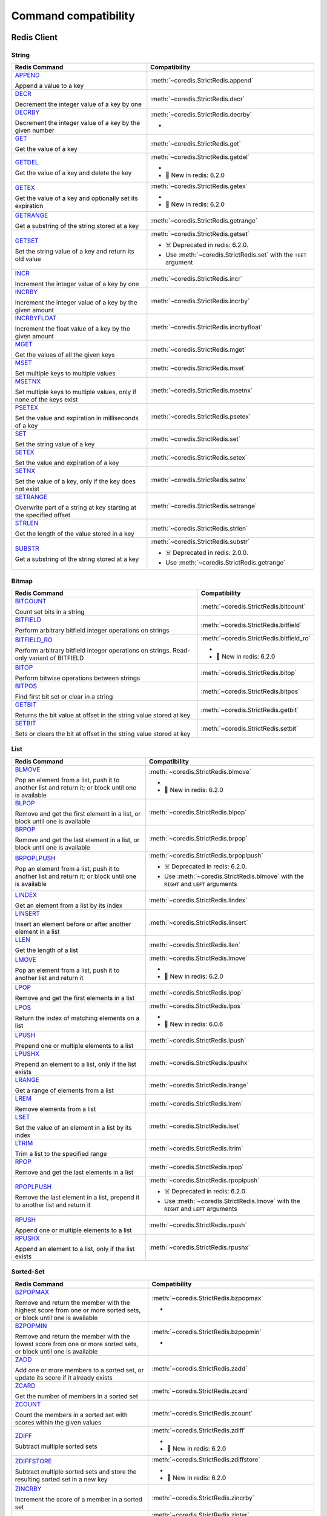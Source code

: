 Command compatibility
=====================
Redis Client
^^^^^^^^^^^^

String
------

.. list-table::
    :header-rows: 1
    :class: command-table


    * - Redis Command
      - Compatibility

    * - `APPEND <https://redis.io/commands/append>`_

        Append a value to a key
      - :meth:`~coredis.StrictRedis.append`

        
        
        
        


      
            

    * - `DECR <https://redis.io/commands/decr>`_

        Decrement the integer value of a key by one
      - :meth:`~coredis.StrictRedis.decr`

        
        
        
        


      
            

    * - `DECRBY <https://redis.io/commands/decrby>`_

        Decrement the integer value of a key by the given number
      - :meth:`~coredis.StrictRedis.decrby`

        - .. versionadded:: 2.1.0
        
        
        


      
            

    * - `GET <https://redis.io/commands/get>`_

        Get the value of a key
      - :meth:`~coredis.StrictRedis.get`

        
        
        
        


      
            

    * - `GETDEL <https://redis.io/commands/getdel>`_

        Get the value of a key and delete the key
      - :meth:`~coredis.StrictRedis.getdel`

        - .. versionadded:: 2.1.0
        
        
        - 🎉 New in redis: 6.2.0


      
            

    * - `GETEX <https://redis.io/commands/getex>`_

        Get the value of a key and optionally set its expiration
      - :meth:`~coredis.StrictRedis.getex`

        - .. versionadded:: 2.1.0
        
        
        - 🎉 New in redis: 6.2.0


      
            

    * - `GETRANGE <https://redis.io/commands/getrange>`_

        Get a substring of the string stored at a key
      - :meth:`~coredis.StrictRedis.getrange`

        
        
        
        


      
            

    * - `GETSET <https://redis.io/commands/getset>`_

        Set the string value of a key and return its old value
      - :meth:`~coredis.StrictRedis.getset`

        
        - ☠️ Deprecated in redis: 6.2.0.
        - Use :meth:`~coredis.StrictRedis.set`  with the ``!GET`` argument
        


      
            

    * - `INCR <https://redis.io/commands/incr>`_

        Increment the integer value of a key by one
      - :meth:`~coredis.StrictRedis.incr`

        
        
        
        


      
            

    * - `INCRBY <https://redis.io/commands/incrby>`_

        Increment the integer value of a key by the given amount
      - :meth:`~coredis.StrictRedis.incrby`

        
        
        
        


      
            

    * - `INCRBYFLOAT <https://redis.io/commands/incrbyfloat>`_

        Increment the float value of a key by the given amount
      - :meth:`~coredis.StrictRedis.incrbyfloat`

        
        
        
        


      
            

    * - `MGET <https://redis.io/commands/mget>`_

        Get the values of all the given keys
      - :meth:`~coredis.StrictRedis.mget`

        
        
        
        


      
            

    * - `MSET <https://redis.io/commands/mset>`_

        Set multiple keys to multiple values
      - :meth:`~coredis.StrictRedis.mset`

        
        
        
        


      
            

    * - `MSETNX <https://redis.io/commands/msetnx>`_

        Set multiple keys to multiple values, only if none of the keys exist
      - :meth:`~coredis.StrictRedis.msetnx`

        
        
        
        


      
            

    * - `PSETEX <https://redis.io/commands/psetex>`_

        Set the value and expiration in milliseconds of a key
      - :meth:`~coredis.StrictRedis.psetex`

        
        
        
        


      
            

    * - `SET <https://redis.io/commands/set>`_

        Set the string value of a key
      - :meth:`~coredis.StrictRedis.set`

        
        
        
        


      
            

    * - `SETEX <https://redis.io/commands/setex>`_

        Set the value and expiration of a key
      - :meth:`~coredis.StrictRedis.setex`

        
        
        
        


      
            

    * - `SETNX <https://redis.io/commands/setnx>`_

        Set the value of a key, only if the key does not exist
      - :meth:`~coredis.StrictRedis.setnx`

        
        
        
        


      
            

    * - `SETRANGE <https://redis.io/commands/setrange>`_

        Overwrite part of a string at key starting at the specified offset
      - :meth:`~coredis.StrictRedis.setrange`

        
        
        
        


      
            

    * - `STRLEN <https://redis.io/commands/strlen>`_

        Get the length of the value stored in a key
      - :meth:`~coredis.StrictRedis.strlen`

        
        
        
        


      
            

    * - `SUBSTR <https://redis.io/commands/substr>`_

        Get a substring of the string stored at a key
      - :meth:`~coredis.StrictRedis.substr`

        
        - ☠️ Deprecated in redis: 2.0.0.
        - Use :meth:`~coredis.StrictRedis.getrange` 
        


      
            

Bitmap
------

.. list-table::
    :header-rows: 1
    :class: command-table


    * - Redis Command
      - Compatibility

    * - `BITCOUNT <https://redis.io/commands/bitcount>`_

        Count set bits in a string
      - :meth:`~coredis.StrictRedis.bitcount`

        
        
        
        


      
            

    * - `BITFIELD <https://redis.io/commands/bitfield>`_

        Perform arbitrary bitfield integer operations on strings
      - :meth:`~coredis.StrictRedis.bitfield`

        
        
        
        


      
            

    * - `BITFIELD_RO <https://redis.io/commands/bitfield_ro>`_

        Perform arbitrary bitfield integer operations on strings. Read-only variant of BITFIELD
      - :meth:`~coredis.StrictRedis.bitfield_ro`

        - .. versionadded:: 2.1.0
        
        
        - 🎉 New in redis: 6.2.0


      
            

    * - `BITOP <https://redis.io/commands/bitop>`_

        Perform bitwise operations between strings
      - :meth:`~coredis.StrictRedis.bitop`

        
        
        
        


      
            

    * - `BITPOS <https://redis.io/commands/bitpos>`_

        Find first bit set or clear in a string
      - :meth:`~coredis.StrictRedis.bitpos`

        
        
        
        


      
            

    * - `GETBIT <https://redis.io/commands/getbit>`_

        Returns the bit value at offset in the string value stored at key
      - :meth:`~coredis.StrictRedis.getbit`

        
        
        
        


      
            

    * - `SETBIT <https://redis.io/commands/setbit>`_

        Sets or clears the bit at offset in the string value stored at key
      - :meth:`~coredis.StrictRedis.setbit`

        
        
        
        


      
            

List
----

.. list-table::
    :header-rows: 1
    :class: command-table


    * - Redis Command
      - Compatibility

    * - `BLMOVE <https://redis.io/commands/blmove>`_

        Pop an element from a list, push it to another list and return it; or block until one is available
      - :meth:`~coredis.StrictRedis.blmove`

        - .. versionadded:: 2.1.0
        
        
        - 🎉 New in redis: 6.2.0


      
            

    * - `BLPOP <https://redis.io/commands/blpop>`_

        Remove and get the first element in a list, or block until one is available
      - :meth:`~coredis.StrictRedis.blpop`

        
        
        
        


      
            

    * - `BRPOP <https://redis.io/commands/brpop>`_

        Remove and get the last element in a list, or block until one is available
      - :meth:`~coredis.StrictRedis.brpop`

        
        
        
        


      
            

    * - `BRPOPLPUSH <https://redis.io/commands/brpoplpush>`_

        Pop an element from a list, push it to another list and return it; or block until one is available
      - :meth:`~coredis.StrictRedis.brpoplpush`

        
        - ☠️ Deprecated in redis: 6.2.0.
        - Use :meth:`~coredis.StrictRedis.blmove`  with the ``RIGHT`` and ``LEFT`` arguments
        


      
            

    * - `LINDEX <https://redis.io/commands/lindex>`_

        Get an element from a list by its index
      - :meth:`~coredis.StrictRedis.lindex`

        
        
        
        


      
            

    * - `LINSERT <https://redis.io/commands/linsert>`_

        Insert an element before or after another element in a list
      - :meth:`~coredis.StrictRedis.linsert`

        
        
        
        


      
            

    * - `LLEN <https://redis.io/commands/llen>`_

        Get the length of a list
      - :meth:`~coredis.StrictRedis.llen`

        
        
        
        


      
            

    * - `LMOVE <https://redis.io/commands/lmove>`_

        Pop an element from a list, push it to another list and return it
      - :meth:`~coredis.StrictRedis.lmove`

        - .. versionadded:: 2.1.0
        
        
        - 🎉 New in redis: 6.2.0


      
            

    * - `LPOP <https://redis.io/commands/lpop>`_

        Remove and get the first elements in a list
      - :meth:`~coredis.StrictRedis.lpop`

        
        
        
        


      
            

    * - `LPOS <https://redis.io/commands/lpos>`_

        Return the index of matching elements on a list
      - :meth:`~coredis.StrictRedis.lpos`

        - .. versionadded:: 2.1.0
        
        
        - 🎉 New in redis: 6.0.6


      
            

    * - `LPUSH <https://redis.io/commands/lpush>`_

        Prepend one or multiple elements to a list
      - :meth:`~coredis.StrictRedis.lpush`

        
        
        
        


      
            

    * - `LPUSHX <https://redis.io/commands/lpushx>`_

        Prepend an element to a list, only if the list exists
      - :meth:`~coredis.StrictRedis.lpushx`

        
        
        
        


      
            

    * - `LRANGE <https://redis.io/commands/lrange>`_

        Get a range of elements from a list
      - :meth:`~coredis.StrictRedis.lrange`

        
        
        
        


      
            

    * - `LREM <https://redis.io/commands/lrem>`_

        Remove elements from a list
      - :meth:`~coredis.StrictRedis.lrem`

        
        
        
        


      
            

    * - `LSET <https://redis.io/commands/lset>`_

        Set the value of an element in a list by its index
      - :meth:`~coredis.StrictRedis.lset`

        
        
        
        


      
            

    * - `LTRIM <https://redis.io/commands/ltrim>`_

        Trim a list to the specified range
      - :meth:`~coredis.StrictRedis.ltrim`

        
        
        
        


      
            

    * - `RPOP <https://redis.io/commands/rpop>`_

        Remove and get the last elements in a list
      - :meth:`~coredis.StrictRedis.rpop`

        
        
        
        


      
            

    * - `RPOPLPUSH <https://redis.io/commands/rpoplpush>`_

        Remove the last element in a list, prepend it to another list and return it
      - :meth:`~coredis.StrictRedis.rpoplpush`

        
        - ☠️ Deprecated in redis: 6.2.0.
        - Use :meth:`~coredis.StrictRedis.lmove`  with the ``RIGHT`` and ``LEFT`` arguments
        


      
            

    * - `RPUSH <https://redis.io/commands/rpush>`_

        Append one or multiple elements to a list
      - :meth:`~coredis.StrictRedis.rpush`

        
        
        
        


      
            

    * - `RPUSHX <https://redis.io/commands/rpushx>`_

        Append an element to a list, only if the list exists
      - :meth:`~coredis.StrictRedis.rpushx`

        
        
        
        


      
            

Sorted-Set
----------

.. list-table::
    :header-rows: 1
    :class: command-table


    * - Redis Command
      - Compatibility

    * - `BZPOPMAX <https://redis.io/commands/bzpopmax>`_

        Remove and return the member with the highest score from one or more sorted sets, or block until one is available
      - :meth:`~coredis.StrictRedis.bzpopmax`

        - .. versionadded:: 2.1.0
        
        
        


      
            

    * - `BZPOPMIN <https://redis.io/commands/bzpopmin>`_

        Remove and return the member with the lowest score from one or more sorted sets, or block until one is available
      - :meth:`~coredis.StrictRedis.bzpopmin`

        - .. versionadded:: 2.1.0
        
        
        


      
            

    * - `ZADD <https://redis.io/commands/zadd>`_

        Add one or more members to a sorted set, or update its score if it already exists
      - :meth:`~coredis.StrictRedis.zadd`

        
        
        
        


      
            

    * - `ZCARD <https://redis.io/commands/zcard>`_

        Get the number of members in a sorted set
      - :meth:`~coredis.StrictRedis.zcard`

        
        
        
        


      
            

    * - `ZCOUNT <https://redis.io/commands/zcount>`_

        Count the members in a sorted set with scores within the given values
      - :meth:`~coredis.StrictRedis.zcount`

        
        
        
        


      
            

    * - `ZDIFF <https://redis.io/commands/zdiff>`_

        Subtract multiple sorted sets
      - :meth:`~coredis.StrictRedis.zdiff`

        - .. versionadded:: 2.1.0
        
        
        - 🎉 New in redis: 6.2.0


      
            

    * - `ZDIFFSTORE <https://redis.io/commands/zdiffstore>`_

        Subtract multiple sorted sets and store the resulting sorted set in a new key
      - :meth:`~coredis.StrictRedis.zdiffstore`

        - .. versionadded:: 2.1.0
        
        
        - 🎉 New in redis: 6.2.0


      
            

    * - `ZINCRBY <https://redis.io/commands/zincrby>`_

        Increment the score of a member in a sorted set
      - :meth:`~coredis.StrictRedis.zincrby`

        
        
        
        


      
            

    * - `ZINTER <https://redis.io/commands/zinter>`_

        Intersect multiple sorted sets
      - :meth:`~coredis.StrictRedis.zinter`

        - .. versionadded:: 2.1.0
        
        
        - 🎉 New in redis: 6.2.0


      
            

    * - `ZINTERSTORE <https://redis.io/commands/zinterstore>`_

        Intersect multiple sorted sets and store the resulting sorted set in a new key
      - :meth:`~coredis.StrictRedis.zinterstore`

        - .. versionadded:: 2.1.0
        
        
        


      
            

    * - `ZLEXCOUNT <https://redis.io/commands/zlexcount>`_

        Count the number of members in a sorted set between a given lexicographical range
      - :meth:`~coredis.StrictRedis.zlexcount`

        
        
        
        


      
            

    * - `ZMSCORE <https://redis.io/commands/zmscore>`_

        Get the score associated with the given members in a sorted set
      - :meth:`~coredis.StrictRedis.zmscore`

        - .. versionadded:: 2.1.0
        
        
        - 🎉 New in redis: 6.2.0


      
            

    * - `ZPOPMAX <https://redis.io/commands/zpopmax>`_

        Remove and return members with the highest scores in a sorted set
      - :meth:`~coredis.StrictRedis.zpopmax`

        - .. versionadded:: 2.1.0
        
        
        


      
            

    * - `ZPOPMIN <https://redis.io/commands/zpopmin>`_

        Remove and return members with the lowest scores in a sorted set
      - :meth:`~coredis.StrictRedis.zpopmin`

        - .. versionadded:: 2.1.0
        
        
        


      
            

    * - `ZRANDMEMBER <https://redis.io/commands/zrandmember>`_

        Get one or multiple random elements from a sorted set
      - :meth:`~coredis.StrictRedis.zrandmember`

        - .. versionadded:: 2.1.0
        
        
        - 🎉 New in redis: 6.2.0


      
            

    * - `ZRANGE <https://redis.io/commands/zrange>`_

        Return a range of members in a sorted set
      - :meth:`~coredis.StrictRedis.zrange`

        
        
        
        


      
            

    * - `ZRANGEBYLEX <https://redis.io/commands/zrangebylex>`_

        Return a range of members in a sorted set, by lexicographical range
      - :meth:`~coredis.StrictRedis.zrangebylex`

        
        - ☠️ Deprecated in redis: 6.2.0.
        - Use :meth:`~coredis.StrictRedis.zrange`  with the ``BYSCORE`` argument
        


      
            

    * - `ZRANGEBYSCORE <https://redis.io/commands/zrangebyscore>`_

        Return a range of members in a sorted set, by score
      - :meth:`~coredis.StrictRedis.zrangebyscore`

        
        - ☠️ Deprecated in redis: 6.2.0.
        - Use :meth:`~coredis.StrictRedis.zrange`  with the ``BYSCORE`` argument
        


      
            

    * - `ZRANGESTORE <https://redis.io/commands/zrangestore>`_

        Store a range of members from sorted set into another key
      - :meth:`~coredis.StrictRedis.zrangestore`

        - .. versionadded:: 2.1.0
        
        
        - 🎉 New in redis: 6.2.0


      
            

    * - `ZRANK <https://redis.io/commands/zrank>`_

        Determine the index of a member in a sorted set
      - :meth:`~coredis.StrictRedis.zrank`

        
        
        
        


      
            

    * - `ZREM <https://redis.io/commands/zrem>`_

        Remove one or more members from a sorted set
      - :meth:`~coredis.StrictRedis.zrem`

        
        
        
        


      
            

    * - `ZREMRANGEBYLEX <https://redis.io/commands/zremrangebylex>`_

        Remove all members in a sorted set between the given lexicographical range
      - :meth:`~coredis.StrictRedis.zremrangebylex`

        
        
        
        


      
            

    * - `ZREMRANGEBYRANK <https://redis.io/commands/zremrangebyrank>`_

        Remove all members in a sorted set within the given indexes
      - :meth:`~coredis.StrictRedis.zremrangebyrank`

        
        
        
        


      
            

    * - `ZREMRANGEBYSCORE <https://redis.io/commands/zremrangebyscore>`_

        Remove all members in a sorted set within the given scores
      - :meth:`~coredis.StrictRedis.zremrangebyscore`

        
        
        
        


      
            

    * - `ZREVRANGE <https://redis.io/commands/zrevrange>`_

        Return a range of members in a sorted set, by index, with scores ordered from high to low
      - :meth:`~coredis.StrictRedis.zrevrange`

        
        - ☠️ Deprecated in redis: 6.2.0.
        - Use :meth:`~coredis.StrictRedis.zrange`  with the ``REV`` argument
        


      
            

    * - `ZREVRANGEBYLEX <https://redis.io/commands/zrevrangebylex>`_

        Return a range of members in a sorted set, by lexicographical range, ordered from higher to lower strings.
      - :meth:`~coredis.StrictRedis.zrevrangebylex`

        
        - ☠️ Deprecated in redis: 6.2.0.
        - Use :meth:`~coredis.StrictRedis.zrange`  with the ``REV`` and ``BYLEX`` arguments
        


      
            

    * - `ZREVRANGEBYSCORE <https://redis.io/commands/zrevrangebyscore>`_

        Return a range of members in a sorted set, by score, with scores ordered from high to low
      - :meth:`~coredis.StrictRedis.zrevrangebyscore`

        
        - ☠️ Deprecated in redis: 6.2.0.
        - Use :meth:`~coredis.StrictRedis.zrange`  with the ``REV`` and ``BYSCORE`` arguments
        


      
            

    * - `ZREVRANK <https://redis.io/commands/zrevrank>`_

        Determine the index of a member in a sorted set, with scores ordered from high to low
      - :meth:`~coredis.StrictRedis.zrevrank`

        
        
        
        


      
            

    * - `ZSCAN <https://redis.io/commands/zscan>`_

        Incrementally iterate sorted sets elements and associated scores
      - :meth:`~coredis.StrictRedis.zscan`

        
        
        
        


      
            

    * - `ZSCORE <https://redis.io/commands/zscore>`_

        Get the score associated with the given member in a sorted set
      - :meth:`~coredis.StrictRedis.zscore`

        
        
        
        


      
            

    * - `ZUNION <https://redis.io/commands/zunion>`_

        Add multiple sorted sets
      - :meth:`~coredis.StrictRedis.zunion`

        - .. versionadded:: 2.1.0
        
        
        - 🎉 New in redis: 6.2.0


      
            

    * - `ZUNIONSTORE <https://redis.io/commands/zunionstore>`_

        Add multiple sorted sets and store the resulting sorted set in a new key
      - :meth:`~coredis.StrictRedis.zunionstore`

        
        
        
        


      
            

Generic
-------

.. list-table::
    :header-rows: 1
    :class: command-table


    * - Redis Command
      - Compatibility

    * - `DEL <https://redis.io/commands/del>`_

        Delete a key
      - :meth:`~coredis.StrictRedis.delete`

        
        
        
        


      
            

    * - `DUMP <https://redis.io/commands/dump>`_

        Return a serialized version of the value stored at the specified key.
      - :meth:`~coredis.StrictRedis.dump`

        
        
        
        


      
            

    * - `EXISTS <https://redis.io/commands/exists>`_

        Determine if a key exists
      - :meth:`~coredis.StrictRedis.exists`

        
        
        
        


      
            

    * - `EXPIRE <https://redis.io/commands/expire>`_

        Set a key's time to live in seconds
      - :meth:`~coredis.StrictRedis.expire`

        
        
        
        


      
            

    * - `EXPIREAT <https://redis.io/commands/expireat>`_

        Set the expiration for a key as a UNIX timestamp
      - :meth:`~coredis.StrictRedis.expireat`

        
        
        
        


      
            

    * - `KEYS <https://redis.io/commands/keys>`_

        Find all keys matching the given pattern
      - :meth:`~coredis.StrictRedis.keys`

        
        
        
        


      
            

    * - `MOVE <https://redis.io/commands/move>`_

        Move a key to another database
      - :meth:`~coredis.StrictRedis.move`

        
        
        
        


      
            

    * - `OBJECT ENCODING <https://redis.io/commands/object-encoding>`_

        Inspect the internal encoding of a Redis object
      - :meth:`~coredis.StrictRedis.object_encoding`

        - .. versionadded:: 2.1.0
        
        
        


      
            

    * - `OBJECT FREQ <https://redis.io/commands/object-freq>`_

        Get the logarithmic access frequency counter of a Redis object
      - :meth:`~coredis.StrictRedis.object_freq`

        - .. versionadded:: 2.1.0
        
        
        


      
            

    * - `OBJECT IDLETIME <https://redis.io/commands/object-idletime>`_

        Get the time since a Redis object was last accessed
      - :meth:`~coredis.StrictRedis.object_idletime`

        - .. versionadded:: 2.1.0
        
        
        


      
            

    * - `OBJECT REFCOUNT <https://redis.io/commands/object-refcount>`_

        Get the number of references to the value of the key
      - :meth:`~coredis.StrictRedis.object_refcount`

        - .. versionadded:: 2.1.0
        
        
        


      
            

    * - `PERSIST <https://redis.io/commands/persist>`_

        Remove the expiration from a key
      - :meth:`~coredis.StrictRedis.persist`

        
        
        
        


      
            

    * - `PEXPIRE <https://redis.io/commands/pexpire>`_

        Set a key's time to live in milliseconds
      - :meth:`~coredis.StrictRedis.pexpire`

        
        
        
        


      
            

    * - `PEXPIREAT <https://redis.io/commands/pexpireat>`_

        Set the expiration for a key as a UNIX timestamp specified in milliseconds
      - :meth:`~coredis.StrictRedis.pexpireat`

        
        
        
        


      
            

    * - `PTTL <https://redis.io/commands/pttl>`_

        Get the time to live for a key in milliseconds
      - :meth:`~coredis.StrictRedis.pttl`

        
        
        
        


      
            

    * - `RANDOMKEY <https://redis.io/commands/randomkey>`_

        Return a random key from the keyspace
      - :meth:`~coredis.StrictRedis.randomkey`

        
        
        
        


      
            

    * - `RENAME <https://redis.io/commands/rename>`_

        Rename a key
      - :meth:`~coredis.StrictRedis.rename`

        
        
        
        


      
            

    * - `RENAMENX <https://redis.io/commands/renamenx>`_

        Rename a key, only if the new key does not exist
      - :meth:`~coredis.StrictRedis.renamenx`

        
        
        
        


      
            

    * - `RESTORE <https://redis.io/commands/restore>`_

        Create a key using the provided serialized value, previously obtained using DUMP.
      - :meth:`~coredis.StrictRedis.restore`

        
        
        
        


      
            

    * - `SCAN <https://redis.io/commands/scan>`_

        Incrementally iterate the keys space
      - :meth:`~coredis.StrictRedis.scan`

        
        
        
        


      
            

    * - `SORT <https://redis.io/commands/sort>`_

        Sort the elements in a list, set or sorted set
      - :meth:`~coredis.StrictRedis.sort`

        
        
        
        


      
            

    * - `TOUCH <https://redis.io/commands/touch>`_

        Alters the last access time of a key(s). Returns the number of existing keys specified.
      - :meth:`~coredis.StrictRedis.touch`

        
        
        
        


      
            

    * - `TTL <https://redis.io/commands/ttl>`_

        Get the time to live for a key in seconds
      - :meth:`~coredis.StrictRedis.ttl`

        
        
        
        


      
            

    * - `TYPE <https://redis.io/commands/type>`_

        Determine the type stored at key
      - :meth:`~coredis.StrictRedis.type`

        
        
        
        


      
            

    * - `UNLINK <https://redis.io/commands/unlink>`_

        Delete a key asynchronously in another thread. Otherwise it is just as DEL, but non blocking.
      - :meth:`~coredis.StrictRedis.unlink`

        
        
        
        


      
            

    * - `WAIT <https://redis.io/commands/wait>`_

        Wait for the synchronous replication of all the write commands sent in the context of the current connection
      - :meth:`~coredis.StrictRedis.wait`

        
        
        
        


      
            

    * - `COPY <https://redis.io/commands/copy>`_

        Copy a key
      - Not Implemented

        redis-py reference: :meth:`~redis.commands.core.CoreCommands.copy`
        
        🎉 New in redis: 6.2.0
      
                    

    * - `MIGRATE <https://redis.io/commands/migrate>`_

        Atomically transfer a key from a Redis instance to another one.
      - Not Implemented

        redis-py reference: :meth:`~redis.commands.core.CoreCommands.migrate`
        
        
      
                    

Transactions
------------

.. list-table::
    :header-rows: 1
    :class: command-table


    * - Redis Command
      - Compatibility

    * - `UNWATCH <https://redis.io/commands/unwatch>`_

        Forget about all watched keys
      - :meth:`~coredis.StrictRedis.unwatch`

        
        
        
        


      
            

    * - `WATCH <https://redis.io/commands/watch>`_

        Watch the given keys to determine execution of the MULTI/EXEC block
      - :meth:`~coredis.StrictRedis.watch`

        
        
        
        


      
            

    * - `DISCARD <https://redis.io/commands/discard>`_

        Discard all commands issued after MULTI
      - Not Implemented.

        
        
      
       

    * - `EXEC <https://redis.io/commands/exec>`_

        Execute all commands issued after MULTI
      - Not Implemented.

        
        
      
       

    * - `MULTI <https://redis.io/commands/multi>`_

        Mark the start of a transaction block
      - Not Implemented.

        
        
      
       

Scripting
---------

.. list-table::
    :header-rows: 1
    :class: command-table


    * - Redis Command
      - Compatibility

    * - `EVAL <https://redis.io/commands/eval>`_

        Execute a Lua script server side
      - :meth:`~coredis.StrictRedis.eval`

        
        
        
        


      
            

    * - `EVALSHA <https://redis.io/commands/evalsha>`_

        Execute a Lua script server side
      - :meth:`~coredis.StrictRedis.evalsha`

        
        
        
        


      
            

    * - `SCRIPT EXISTS <https://redis.io/commands/script-exists>`_

        Check existence of scripts in the script cache.
      - :meth:`~coredis.StrictRedis.script_exists`

        
        
        
        


      
            

    * - `SCRIPT FLUSH <https://redis.io/commands/script-flush>`_

        Remove all the scripts from the script cache.
      - :meth:`~coredis.StrictRedis.script_flush`

        - .. versionadded:: 2.1.0
        
        
        


      
            

    * - `SCRIPT KILL <https://redis.io/commands/script-kill>`_

        Kill the script currently in execution.
      - :meth:`~coredis.StrictRedis.script_kill`

        
        
        
        


      
            

    * - `SCRIPT LOAD <https://redis.io/commands/script-load>`_

        Load the specified Lua script into the script cache.
      - :meth:`~coredis.StrictRedis.script_load`

        
        
        
        


      
            

    * - `SCRIPT DEBUG <https://redis.io/commands/script-debug>`_

        Set the debug mode for executed scripts.
      - Not Implemented

        redis-py reference: :meth:`~redis.commands.core.CoreCommands.script_debug`
        
        
      
                    

Geo
---

.. list-table::
    :header-rows: 1
    :class: command-table


    * - Redis Command
      - Compatibility

    * - `GEOADD <https://redis.io/commands/geoadd>`_

        Add one or more geospatial items in the geospatial index represented using a sorted set
      - :meth:`~coredis.StrictRedis.geoadd`

        
        
        
        


      
            

    * - `GEODIST <https://redis.io/commands/geodist>`_

        Returns the distance between two members of a geospatial index
      - :meth:`~coredis.StrictRedis.geodist`

        
        
        
        


      
            

    * - `GEOHASH <https://redis.io/commands/geohash>`_

        Returns members of a geospatial index as standard geohash strings
      - :meth:`~coredis.StrictRedis.geohash`

        
        
        
        


      
            

    * - `GEOPOS <https://redis.io/commands/geopos>`_

        Returns longitude and latitude of members of a geospatial index
      - :meth:`~coredis.StrictRedis.geopos`

        
        
        
        


      
            

    * - `GEORADIUS <https://redis.io/commands/georadius>`_

        Query a sorted set representing a geospatial index to fetch members matching a given maximum distance from a point
      - :meth:`~coredis.StrictRedis.georadius`

        
        - ☠️ Deprecated in redis: 6.2.0.
        - Use :meth:`~coredis.StrictRedis.geosearch`  and ``GEOSEARCHSTORE`` with the ``BYRADIUS`` argument
        


      
            

    * - `GEORADIUSBYMEMBER <https://redis.io/commands/georadiusbymember>`_

        Query a sorted set representing a geospatial index to fetch members matching a given maximum distance from a member
      - :meth:`~coredis.StrictRedis.georadiusbymember`

        
        - ☠️ Deprecated in redis: 6.2.0.
        - Use :meth:`~coredis.StrictRedis.geosearch`  and ``GEOSEARCHSTORE`` with the ``BYRADIUS`` and ``FROMMEMBER`` arguments
        


      
            

    * - `GEOSEARCH <https://redis.io/commands/geosearch>`_

        Query a sorted set representing a geospatial index to fetch members inside an area of a box or a circle.
      - :meth:`~coredis.StrictRedis.geosearch`

        - .. versionadded:: 2.1.0
        
        
        - 🎉 New in redis: 6.2.0


      
            

    * - `GEOSEARCHSTORE <https://redis.io/commands/geosearchstore>`_

        Query a sorted set representing a geospatial index to fetch members inside an area of a box or a circle, and store the result in another key.
      - :meth:`~coredis.StrictRedis.geosearchstore`

        - .. versionadded:: 2.1.0
        
        
        - 🎉 New in redis: 6.2.0


      
            

Hash
----

.. list-table::
    :header-rows: 1
    :class: command-table


    * - Redis Command
      - Compatibility

    * - `HDEL <https://redis.io/commands/hdel>`_

        Delete one or more hash fields
      - :meth:`~coredis.StrictRedis.hdel`

        
        
        
        


      
            

    * - `HEXISTS <https://redis.io/commands/hexists>`_

        Determine if a hash field exists
      - :meth:`~coredis.StrictRedis.hexists`

        
        
        
        


      
            

    * - `HGET <https://redis.io/commands/hget>`_

        Get the value of a hash field
      - :meth:`~coredis.StrictRedis.hget`

        
        
        
        


      
            

    * - `HGETALL <https://redis.io/commands/hgetall>`_

        Get all the fields and values in a hash
      - :meth:`~coredis.StrictRedis.hgetall`

        
        
        
        


      
            

    * - `HINCRBY <https://redis.io/commands/hincrby>`_

        Increment the integer value of a hash field by the given number
      - :meth:`~coredis.StrictRedis.hincrby`

        
        
        
        


      
            

    * - `HINCRBYFLOAT <https://redis.io/commands/hincrbyfloat>`_

        Increment the float value of a hash field by the given amount
      - :meth:`~coredis.StrictRedis.hincrbyfloat`

        
        
        
        


      
            

    * - `HKEYS <https://redis.io/commands/hkeys>`_

        Get all the fields in a hash
      - :meth:`~coredis.StrictRedis.hkeys`

        
        
        
        


      
            

    * - `HLEN <https://redis.io/commands/hlen>`_

        Get the number of fields in a hash
      - :meth:`~coredis.StrictRedis.hlen`

        
        
        
        


      
            

    * - `HMGET <https://redis.io/commands/hmget>`_

        Get the values of all the given hash fields
      - :meth:`~coredis.StrictRedis.hmget`

        
        
        
        


      
            

    * - `HMSET <https://redis.io/commands/hmset>`_

        Set multiple hash fields to multiple values
      - :meth:`~coredis.StrictRedis.hmset`

        
        - ☠️ Deprecated in redis: 4.0.0.
        - Use :meth:`~coredis.StrictRedis.hset`  with multiple field-value pairs
        


      
            

    * - `HRANDFIELD <https://redis.io/commands/hrandfield>`_

        Get one or multiple random fields from a hash
      - :meth:`~coredis.StrictRedis.hrandfield`

        - .. versionadded:: 2.1.0
        
        
        - 🎉 New in redis: 6.2.0


      
            

    * - `HSCAN <https://redis.io/commands/hscan>`_

        Incrementally iterate hash fields and associated values
      - :meth:`~coredis.StrictRedis.hscan`

        
        
        
        


      
            

    * - `HSET <https://redis.io/commands/hset>`_

        Set the string value of a hash field
      - :meth:`~coredis.StrictRedis.hset`

        
        
        
        


      
            

    * - `HSETNX <https://redis.io/commands/hsetnx>`_

        Set the value of a hash field, only if the field does not exist
      - :meth:`~coredis.StrictRedis.hsetnx`

        
        
        
        


      
            

    * - `HSTRLEN <https://redis.io/commands/hstrlen>`_

        Get the length of the value of a hash field
      - :meth:`~coredis.StrictRedis.hstrlen`

        
        
        
        


      
            

    * - `HVALS <https://redis.io/commands/hvals>`_

        Get all the values in a hash
      - :meth:`~coredis.StrictRedis.hvals`

        
        
        
        


      
            

Hyperloglog
-----------

.. list-table::
    :header-rows: 1
    :class: command-table


    * - Redis Command
      - Compatibility

    * - `PFADD <https://redis.io/commands/pfadd>`_

        Adds the specified elements to the specified HyperLogLog.
      - :meth:`~coredis.StrictRedis.pfadd`

        
        
        
        


      
            

    * - `PFCOUNT <https://redis.io/commands/pfcount>`_

        Return the approximated cardinality of the set(s) observed by the HyperLogLog at key(s).
      - :meth:`~coredis.StrictRedis.pfcount`

        
        
        
        


      
            

    * - `PFMERGE <https://redis.io/commands/pfmerge>`_

        Merge N different HyperLogLogs into a single one.
      - :meth:`~coredis.StrictRedis.pfmerge`

        
        
        
        


      
            

    * - `PFDEBUG <https://redis.io/commands/pfdebug>`_

        Internal commands for debugging HyperLogLog values
      - Not Implemented.

        
        
      
       

    * - `PFSELFTEST <https://redis.io/commands/pfselftest>`_

        An internal command for testing HyperLogLog values
      - Not Implemented.

        
        
      
       

Pubsub
------

.. list-table::
    :header-rows: 1
    :class: command-table


    * - Redis Command
      - Compatibility

    * - `PUBLISH <https://redis.io/commands/publish>`_

        Post a message to a channel
      - :meth:`~coredis.StrictRedis.publish`

        
        
        
        


      
            

    * - `PUBSUB CHANNELS <https://redis.io/commands/pubsub-channels>`_

        List active channels
      - :meth:`~coredis.StrictRedis.pubsub_channels`

        
        
        
        


      
            

    * - `PUBSUB NUMPAT <https://redis.io/commands/pubsub-numpat>`_

        Get the count of unique patterns pattern subscriptions
      - :meth:`~coredis.StrictRedis.pubsub_numpat`

        
        
        
        


      
            

    * - `PUBSUB NUMSUB <https://redis.io/commands/pubsub-numsub>`_

        Get the count of subscribers for channels
      - :meth:`~coredis.StrictRedis.pubsub_numsub`

        
        
        
        


      
            

    * - `PSUBSCRIBE <https://redis.io/commands/psubscribe>`_

        Listen for messages published to channels matching the given patterns
      - Not Implemented.

        
        
      
       

    * - `PUNSUBSCRIBE <https://redis.io/commands/punsubscribe>`_

        Stop listening for messages posted to channels matching the given patterns
      - Not Implemented.

        
        
      
       

    * - `SUBSCRIBE <https://redis.io/commands/subscribe>`_

        Listen for messages published to the given channels
      - Not Implemented.

        
        
      
       

    * - `UNSUBSCRIBE <https://redis.io/commands/unsubscribe>`_

        Stop listening for messages posted to the given channels
      - Not Implemented.

        
        
      
       

Set
---

.. list-table::
    :header-rows: 1
    :class: command-table


    * - Redis Command
      - Compatibility

    * - `SADD <https://redis.io/commands/sadd>`_

        Add one or more members to a set
      - :meth:`~coredis.StrictRedis.sadd`

        
        
        
        


      
            

    * - `SCARD <https://redis.io/commands/scard>`_

        Get the number of members in a set
      - :meth:`~coredis.StrictRedis.scard`

        
        
        
        


      
            

    * - `SDIFF <https://redis.io/commands/sdiff>`_

        Subtract multiple sets
      - :meth:`~coredis.StrictRedis.sdiff`

        
        
        
        


      
            

    * - `SDIFFSTORE <https://redis.io/commands/sdiffstore>`_

        Subtract multiple sets and store the resulting set in a key
      - :meth:`~coredis.StrictRedis.sdiffstore`

        
        
        
        


      
            

    * - `SINTER <https://redis.io/commands/sinter>`_

        Intersect multiple sets
      - :meth:`~coredis.StrictRedis.sinter`

        
        
        
        


      
            

    * - `SINTERSTORE <https://redis.io/commands/sinterstore>`_

        Intersect multiple sets and store the resulting set in a key
      - :meth:`~coredis.StrictRedis.sinterstore`

        
        
        
        


      
            

    * - `SISMEMBER <https://redis.io/commands/sismember>`_

        Determine if a given value is a member of a set
      - :meth:`~coredis.StrictRedis.sismember`

        
        
        
        


      
            

    * - `SMEMBERS <https://redis.io/commands/smembers>`_

        Get all the members in a set
      - :meth:`~coredis.StrictRedis.smembers`

        
        
        
        


      
            

    * - `SMISMEMBER <https://redis.io/commands/smismember>`_

        Returns the membership associated with the given elements for a set
      - :meth:`~coredis.StrictRedis.smismember`

        - .. versionadded:: 2.1.0
        
        
        - 🎉 New in redis: 6.2.0


      
            

    * - `SMOVE <https://redis.io/commands/smove>`_

        Move a member from one set to another
      - :meth:`~coredis.StrictRedis.smove`

        
        
        
        


      
            

    * - `SPOP <https://redis.io/commands/spop>`_

        Remove and return one or multiple random members from a set
      - :meth:`~coredis.StrictRedis.spop`

        
        
        
        


      
            

    * - `SRANDMEMBER <https://redis.io/commands/srandmember>`_

        Get one or multiple random members from a set
      - :meth:`~coredis.StrictRedis.srandmember`

        
        
        
        


      
            

    * - `SREM <https://redis.io/commands/srem>`_

        Remove one or more members from a set
      - :meth:`~coredis.StrictRedis.srem`

        
        
        
        


      
            

    * - `SSCAN <https://redis.io/commands/sscan>`_

        Incrementally iterate Set elements
      - :meth:`~coredis.StrictRedis.sscan`

        
        
        
        


      
            

    * - `SUNION <https://redis.io/commands/sunion>`_

        Add multiple sets
      - :meth:`~coredis.StrictRedis.sunion`

        
        
        
        


      
            

    * - `SUNIONSTORE <https://redis.io/commands/sunionstore>`_

        Add multiple sets and store the resulting set in a key
      - :meth:`~coredis.StrictRedis.sunionstore`

        
        
        
        


      
            

Stream
------

.. list-table::
    :header-rows: 1
    :class: command-table


    * - Redis Command
      - Compatibility

    * - `XACK <https://redis.io/commands/xack>`_

        Marks a pending message as correctly processed, effectively removing it from the pending entries list of the consumer group. Return value of the command is the number of messages successfully acknowledged, that is, the IDs we were actually able to resolve in the PEL.
      - :meth:`~coredis.StrictRedis.xack`

        
        
        
        


      
            

    * - `XADD <https://redis.io/commands/xadd>`_

        Appends a new entry to a stream
      - :meth:`~coredis.StrictRedis.xadd`

        
        
        
        


      
            

    * - `XCLAIM <https://redis.io/commands/xclaim>`_

        Changes (or acquires) ownership of a message in a consumer group, as if the message was delivered to the specified consumer.
      - :meth:`~coredis.StrictRedis.xclaim`

        
        
        
        


      
            

    * - `XDEL <https://redis.io/commands/xdel>`_

        Removes the specified entries from the stream. Returns the number of items actually deleted, that may be different from the number of IDs passed in case certain IDs do not exist.
      - :meth:`~coredis.StrictRedis.xdel`

        
        
        
        


      
            

    * - `XGROUP CREATE <https://redis.io/commands/xgroup-create>`_

        Create a consumer group.
      - :meth:`~coredis.StrictRedis.xgroup_create`

        
        
        
        


      
            

    * - `XGROUP DESTROY <https://redis.io/commands/xgroup-destroy>`_

        Destroy a consumer group.
      - :meth:`~coredis.StrictRedis.xgroup_destroy`

        
        
        
        


      
            

    * - `XINFO CONSUMERS <https://redis.io/commands/xinfo-consumers>`_

        List the consumers in a consumer group
      - :meth:`~coredis.StrictRedis.xinfo_consumers`

        
        
        
        


      
            

    * - `XINFO GROUPS <https://redis.io/commands/xinfo-groups>`_

        List the consumer groups of a stream
      - :meth:`~coredis.StrictRedis.xinfo_groups`

        
        
        
        


      
            

    * - `XINFO STREAM <https://redis.io/commands/xinfo-stream>`_

        Get information about a stream
      - :meth:`~coredis.StrictRedis.xinfo_stream`

        
        
        
        


      
            

    * - `XLEN <https://redis.io/commands/xlen>`_

        Return the number of entries in a stream
      - :meth:`~coredis.StrictRedis.xlen`

        
        
        
        


      
            

    * - `XPENDING <https://redis.io/commands/xpending>`_

        Return information and entries from a stream consumer group pending entries list, that are messages fetched but never acknowledged.
      - :meth:`~coredis.StrictRedis.xpending`

        
        
        
        


      
            

    * - `XRANGE <https://redis.io/commands/xrange>`_

        Return a range of elements in a stream, with IDs matching the specified IDs interval
      - :meth:`~coredis.StrictRedis.xrange`

        
        
        
        


      
            

    * - `XREAD <https://redis.io/commands/xread>`_

        Return never seen elements in multiple streams, with IDs greater than the ones reported by the caller for each stream. Can block.
      - :meth:`~coredis.StrictRedis.xread`

        
        
        
        


      
            

    * - `XREADGROUP <https://redis.io/commands/xreadgroup>`_

        Return new entries from a stream using a consumer group, or access the history of the pending entries for a given consumer. Can block.
      - :meth:`~coredis.StrictRedis.xreadgroup`

        
        
        
        


      
            

    * - `XREVRANGE <https://redis.io/commands/xrevrange>`_

        Return a range of elements in a stream, with IDs matching the specified IDs interval, in reverse order (from greater to smaller IDs) compared to XRANGE
      - :meth:`~coredis.StrictRedis.xrevrange`

        
        
        
        


      
            

    * - `XTRIM <https://redis.io/commands/xtrim>`_

        Trims the stream to (approximately if '~' is passed) a certain size
      - :meth:`~coredis.StrictRedis.xtrim`

        
        
        
        


      
            

    * - `XAUTOCLAIM <https://redis.io/commands/xautoclaim>`_

        Changes (or acquires) ownership of messages in a consumer group, as if the messages were delivered to the specified consumer.
      - Not Implemented

        redis-py reference: :meth:`~redis.commands.core.CoreCommands.xautoclaim`
        
        🎉 New in redis: 6.2.0
      
                    

    * - `XGROUP CREATECONSUMER <https://redis.io/commands/xgroup-createconsumer>`_

        Create a consumer in a consumer group.
      - Not Implemented

        redis-py reference: :meth:`~redis.commands.core.CoreCommands.xgroup_createconsumer`
        
        🎉 New in redis: 6.2.0
      
                    

    * - `XGROUP DELCONSUMER <https://redis.io/commands/xgroup-delconsumer>`_

        Delete a consumer from a consumer group.
      - Not Implemented

        redis-py reference: :meth:`~redis.commands.core.CoreCommands.xgroup_delconsumer`
        
        
      
                    

    * - `XGROUP SETID <https://redis.io/commands/xgroup-setid>`_

        Set a consumer group to an arbitrary last delivered ID value.
      - Not Implemented

        redis-py reference: :meth:`~redis.commands.core.CoreCommands.xgroup_setid`
        
        
      
                    

    * - `XSETID <https://redis.io/commands/xsetid>`_

        An internal command for replicating stream values
      - Not Implemented.

        
        
      
       

Server
------

.. list-table::
    :header-rows: 1
    :class: command-table


    * - Redis Command
      - Compatibility

    * - `BGREWRITEAOF <https://redis.io/commands/bgrewriteaof>`_

        Asynchronously rewrite the append-only file
      - :meth:`~coredis.StrictRedis.bgrewriteaof`

        
        
        
        


      
            

    * - `BGSAVE <https://redis.io/commands/bgsave>`_

        Asynchronously save the dataset to disk
      - :meth:`~coredis.StrictRedis.bgsave`

        
        
        
        


      
            

    * - `CONFIG GET <https://redis.io/commands/config-get>`_

        Get the values of configuration parameters
      - :meth:`~coredis.StrictRedis.config_get`

        
        
        
        


      
            

    * - `CONFIG RESETSTAT <https://redis.io/commands/config-resetstat>`_

        Reset the stats returned by INFO
      - :meth:`~coredis.StrictRedis.config_resetstat`

        
        
        
        


      
            

    * - `CONFIG REWRITE <https://redis.io/commands/config-rewrite>`_

        Rewrite the configuration file with the in memory configuration
      - :meth:`~coredis.StrictRedis.config_rewrite`

        
        
        
        


      
            

    * - `CONFIG SET <https://redis.io/commands/config-set>`_

        Set configuration parameters to the given values
      - :meth:`~coredis.StrictRedis.config_set`

        
        
        
        


      
            

    * - `DBSIZE <https://redis.io/commands/dbsize>`_

        Return the number of keys in the selected database
      - :meth:`~coredis.StrictRedis.dbsize`

        
        
        
        


      
            

    * - `FLUSHALL <https://redis.io/commands/flushall>`_

        Remove all keys from all databases
      - :meth:`~coredis.StrictRedis.flushall`

        
        
        
        


      
            

    * - `FLUSHDB <https://redis.io/commands/flushdb>`_

        Remove all keys from the current database
      - :meth:`~coredis.StrictRedis.flushdb`

        
        
        
        


      
            

    * - `INFO <https://redis.io/commands/info>`_

        Get information and statistics about the server
      - :meth:`~coredis.StrictRedis.info`

        
        
        
        


      
            

    * - `LASTSAVE <https://redis.io/commands/lastsave>`_

        Get the UNIX time stamp of the last successful save to disk
      - :meth:`~coredis.StrictRedis.lastsave`

        
        
        
        


      
            

    * - `LOLWUT <https://redis.io/commands/lolwut>`_

        Display some computer art and the Redis version
      - :meth:`~coredis.StrictRedis.lolwut`

        - .. versionadded:: 2.1.0
        
        
        


      
            

    * - `ROLE <https://redis.io/commands/role>`_

        Return the role of the instance in the context of replication
      - :meth:`~coredis.StrictRedis.role`

        
        
        
        


      
            

    * - `SAVE <https://redis.io/commands/save>`_

        Synchronously save the dataset to disk
      - :meth:`~coredis.StrictRedis.save`

        
        
        
        


      
            

    * - `SHUTDOWN <https://redis.io/commands/shutdown>`_

        Synchronously save the dataset to disk and then shut down the server
      - :meth:`~coredis.StrictRedis.shutdown`

        
        
        
        


      
            

    * - `SLAVEOF <https://redis.io/commands/slaveof>`_

        Make the server a replica of another instance, or promote it as master. Deprecated starting with Redis 5. Use REPLICAOF instead.
      - :meth:`~coredis.StrictRedis.slaveof`

        
        
        
        


      
            

    * - `SLOWLOG GET <https://redis.io/commands/slowlog-get>`_

        Get the slow log's entries
      - :meth:`~coredis.StrictRedis.slowlog_get`

        
        
        
        


      
            

    * - `SLOWLOG LEN <https://redis.io/commands/slowlog-len>`_

        Get the slow log's length
      - :meth:`~coredis.StrictRedis.slowlog_len`

        
        
        
        


      
            

    * - `SLOWLOG RESET <https://redis.io/commands/slowlog-reset>`_

        Clear all entries from the slow log
      - :meth:`~coredis.StrictRedis.slowlog_reset`

        
        
        
        


      
            

    * - `TIME <https://redis.io/commands/time>`_

        Return the current server time
      - :meth:`~coredis.StrictRedis.time`

        
        
        
        


      
            

    * - `ACL CAT <https://redis.io/commands/acl-cat>`_

        List the ACL categories or the commands inside a category
      - Not Implemented

        redis-py reference: :meth:`~redis.commands.core.CoreCommands.acl_cat`
        
        🎉 New in redis: 6.0.0
      
                    

    * - `ACL DELUSER <https://redis.io/commands/acl-deluser>`_

        Remove the specified ACL users and the associated rules
      - Not Implemented

        redis-py reference: :meth:`~redis.commands.core.CoreCommands.acl_deluser`
        
        🎉 New in redis: 6.0.0
      
                    

    * - `ACL GENPASS <https://redis.io/commands/acl-genpass>`_

        Generate a pseudorandom secure password to use for ACL users
      - Not Implemented

        redis-py reference: :meth:`~redis.commands.core.CoreCommands.acl_genpass`
        
        🎉 New in redis: 6.0.0
      
                    

    * - `ACL GETUSER <https://redis.io/commands/acl-getuser>`_

        Get the rules for a specific ACL user
      - Not Implemented

        redis-py reference: :meth:`~redis.commands.core.CoreCommands.acl_getuser`
        
        🎉 New in redis: 6.0.0
      
                    

    * - `ACL LIST <https://redis.io/commands/acl-list>`_

        List the current ACL rules in ACL config file format
      - Not Implemented

        redis-py reference: :meth:`~redis.commands.core.CoreCommands.acl_list`
        
        🎉 New in redis: 6.0.0
      
                    

    * - `ACL LOAD <https://redis.io/commands/acl-load>`_

        Reload the ACLs from the configured ACL file
      - Not Implemented

        redis-py reference: :meth:`~redis.commands.core.CoreCommands.acl_load`
        
        🎉 New in redis: 6.0.0
      
                    

    * - `ACL LOG <https://redis.io/commands/acl-log>`_

        List latest events denied because of ACLs in place
      - Not Implemented

        redis-py reference: :meth:`~redis.commands.core.CoreCommands.acl_log`
        
        🎉 New in redis: 6.0.0
      
                    

    * - `ACL SAVE <https://redis.io/commands/acl-save>`_

        Save the current ACL rules in the configured ACL file
      - Not Implemented

        redis-py reference: :meth:`~redis.commands.core.CoreCommands.acl_save`
        
        🎉 New in redis: 6.0.0
      
                    

    * - `ACL SETUSER <https://redis.io/commands/acl-setuser>`_

        Modify or create the rules for a specific ACL user
      - Not Implemented

        redis-py reference: :meth:`~redis.commands.core.CoreCommands.acl_setuser`
        
        🎉 New in redis: 6.0.0
      
                    

    * - `ACL USERS <https://redis.io/commands/acl-users>`_

        List the username of all the configured ACL rules
      - Not Implemented

        redis-py reference: :meth:`~redis.commands.core.CoreCommands.acl_users`
        
        🎉 New in redis: 6.0.0
      
                    

    * - `ACL WHOAMI <https://redis.io/commands/acl-whoami>`_

        Return the name of the user associated to the current connection
      - Not Implemented

        redis-py reference: :meth:`~redis.commands.core.CoreCommands.acl_whoami`
        
        🎉 New in redis: 6.0.0
      
                    

    * - `COMMAND <https://redis.io/commands/command>`_

        Get array of Redis command details
      - Not Implemented

        redis-py reference: :meth:`~redis.commands.core.CoreCommands.command`
        
        
      
                    

    * - `COMMAND COUNT <https://redis.io/commands/command-count>`_

        Get total number of Redis commands
      - Not Implemented

        redis-py reference: :meth:`~redis.commands.core.CoreCommands.command_count`
        
        
      
                    

    * - `COMMAND GETKEYS <https://redis.io/commands/command-getkeys>`_

        Extract keys given a full Redis command
      - Not Implemented

        redis-py reference: :meth:`~redis.commands.core.CoreCommands.command_getkeys`
        
        
      
                    

    * - `COMMAND INFO <https://redis.io/commands/command-info>`_

        Get array of specific Redis command details, or all when no argument is given.
      - Not Implemented

        redis-py reference: :meth:`~redis.commands.core.CoreCommands.command_info`
        
        
      
                    

    * - `MEMORY DOCTOR <https://redis.io/commands/memory-doctor>`_

        Outputs memory problems report
      - Not Implemented

        redis-py reference: :meth:`~redis.commands.core.CoreCommands.memory_doctor`
        
        
      
                    

    * - `MEMORY MALLOC-STATS <https://redis.io/commands/memory-malloc-stats>`_

        Show allocator internal stats
      - Not Implemented

        redis-py reference: :meth:`~redis.commands.core.CoreCommands.memory_malloc_stats`
        
        
      
                    

    * - `MEMORY PURGE <https://redis.io/commands/memory-purge>`_

        Ask the allocator to release memory
      - Not Implemented

        redis-py reference: :meth:`~redis.commands.core.CoreCommands.memory_purge`
        
        
      
                    

    * - `MEMORY STATS <https://redis.io/commands/memory-stats>`_

        Show memory usage details
      - Not Implemented

        redis-py reference: :meth:`~redis.commands.core.CoreCommands.memory_stats`
        
        
      
                    

    * - `MEMORY USAGE <https://redis.io/commands/memory-usage>`_

        Estimate the memory usage of a key
      - Not Implemented

        redis-py reference: :meth:`~redis.commands.core.CoreCommands.memory_usage`
        
        
      
                    

    * - `MODULE LIST <https://redis.io/commands/module-list>`_

        List all modules loaded by the server
      - Not Implemented

        redis-py reference: :meth:`~redis.commands.core.CoreCommands.module_list`
        
        
      
                    

    * - `MODULE LOAD <https://redis.io/commands/module-load>`_

        Load a module
      - Not Implemented

        redis-py reference: :meth:`~redis.commands.core.CoreCommands.module_load`
        
        
      
                    

    * - `MODULE UNLOAD <https://redis.io/commands/module-unload>`_

        Unload a module
      - Not Implemented

        redis-py reference: :meth:`~redis.commands.core.CoreCommands.module_unload`
        
        
      
                    

    * - `MONITOR <https://redis.io/commands/monitor>`_

        Listen for all requests received by the server in real time
      - Not Implemented

        redis-py reference: :meth:`~redis.commands.core.CoreCommands.monitor`
        
        
      
                    

    * - `PSYNC <https://redis.io/commands/psync>`_

        Internal command used for replication
      - Not Implemented

        redis-py reference: :meth:`~redis.commands.core.CoreCommands.psync`
        
        
      
                    

    * - `REPLICAOF <https://redis.io/commands/replicaof>`_

        Make the server a replica of another instance, or promote it as master.
      - Not Implemented

        redis-py reference: :meth:`~redis.commands.core.CoreCommands.replicaof`
        
        
      
                    

    * - `SWAPDB <https://redis.io/commands/swapdb>`_

        Swaps two Redis databases
      - Not Implemented

        redis-py reference: :meth:`~redis.commands.core.CoreCommands.swapdb`
        
        
      
                    

    * - `SYNC <https://redis.io/commands/sync>`_

        Internal command used for replication
      - Not Implemented

        redis-py reference: :meth:`~redis.commands.core.CoreCommands.sync`
        
        
      
                    

    * - `FAILOVER <https://redis.io/commands/failover>`_

        Start a coordinated failover between this server and one of its replicas.
      - Not Implemented.

        🎉 New in redis: 6.2.0
        
      
       

    * - `LATENCY DOCTOR <https://redis.io/commands/latency-doctor>`_

        Return a human readable latency analysis report.
      - Not Implemented.

        
        
      
       

    * - `LATENCY GRAPH <https://redis.io/commands/latency-graph>`_

        Return a latency graph for the event.
      - Not Implemented.

        
        
      
       

    * - `LATENCY HISTORY <https://redis.io/commands/latency-history>`_

        Return timestamp-latency samples for the event.
      - Not Implemented.

        
        
      
       

    * - `LATENCY LATEST <https://redis.io/commands/latency-latest>`_

        Return the latest latency samples for all events.
      - Not Implemented.

        
        
      
       

    * - `LATENCY RESET <https://redis.io/commands/latency-reset>`_

        Reset latency data for one or more events.
      - Not Implemented.

        
        
      
       

    * - `REPLCONF <https://redis.io/commands/replconf>`_

        An internal command for configuring the replication stream
      - Not Implemented.

        
        
      
       

    * - `RESTORE-ASKING <https://redis.io/commands/restore-asking>`_

        An internal command for migrating keys in a cluster
      - Not Implemented.

        
        
      
       

Connection
----------

.. list-table::
    :header-rows: 1
    :class: command-table


    * - Redis Command
      - Compatibility

    * - `CLIENT GETNAME <https://redis.io/commands/client-getname>`_

        Get the current connection name
      - :meth:`~coredis.StrictRedis.client_getname`

        
        
        
        


      
            

    * - `CLIENT KILL <https://redis.io/commands/client-kill>`_

        Kill the connection of a client
      - :meth:`~coredis.StrictRedis.client_kill`

        
        
        
        


      
            

    * - `CLIENT LIST <https://redis.io/commands/client-list>`_

        Get the list of client connections
      - :meth:`~coredis.StrictRedis.client_list`

        
        
        
        


      
            

    * - `CLIENT PAUSE <https://redis.io/commands/client-pause>`_

        Stop processing commands from clients for some time
      - :meth:`~coredis.StrictRedis.client_pause`

        
        
        
        


      
            

    * - `CLIENT SETNAME <https://redis.io/commands/client-setname>`_

        Set the current connection name
      - :meth:`~coredis.StrictRedis.client_setname`

        
        
        
        


      
            

    * - `ECHO <https://redis.io/commands/echo>`_

        Echo the given string
      - :meth:`~coredis.StrictRedis.echo`

        
        
        
        


      
            

    * - `PING <https://redis.io/commands/ping>`_

        Ping the server
      - :meth:`~coredis.StrictRedis.ping`

        
        
        
        


      
            

    * - `CLIENT GETREDIR <https://redis.io/commands/client-getredir>`_

        Get tracking notifications redirection client ID if any
      - Not Implemented

        redis-py reference: :meth:`~redis.commands.core.CoreCommands.client_getredir`
        
        🎉 New in redis: 6.0.0
      
                    

    * - `CLIENT ID <https://redis.io/commands/client-id>`_

        Returns the client ID for the current connection
      - Not Implemented

        redis-py reference: :meth:`~redis.commands.core.CoreCommands.client_id`
        
        
      
                    

    * - `CLIENT INFO <https://redis.io/commands/client-info>`_

        Returns information about the current client connection.
      - Not Implemented

        redis-py reference: :meth:`~redis.commands.core.CoreCommands.client_info`
        
        🎉 New in redis: 6.2.0
      
                    

    * - `CLIENT REPLY <https://redis.io/commands/client-reply>`_

        Instruct the server whether to reply to commands
      - Not Implemented

        redis-py reference: :meth:`~redis.commands.core.CoreCommands.client_reply`
        
        
      
                    

    * - `CLIENT TRACKING <https://redis.io/commands/client-tracking>`_

        Enable or disable server assisted client side caching support
      - Not Implemented

        redis-py reference: :meth:`~redis.commands.core.CoreCommands.client_tracking`
        
        🎉 New in redis: 6.0.0
      
                    

    * - `CLIENT TRACKINGINFO <https://redis.io/commands/client-trackinginfo>`_

        Return information about server assisted client side caching for the current connection
      - Not Implemented

        redis-py reference: :meth:`~redis.commands.core.CoreCommands.client_trackinginfo`
        
        🎉 New in redis: 6.2.0
      
                    

    * - `CLIENT UNBLOCK <https://redis.io/commands/client-unblock>`_

        Unblock a client blocked in a blocking command from a different connection
      - Not Implemented

        redis-py reference: :meth:`~redis.commands.core.CoreCommands.client_unblock`
        
        
      
                    

    * - `CLIENT UNPAUSE <https://redis.io/commands/client-unpause>`_

        Resume processing of clients that were paused
      - Not Implemented

        redis-py reference: :meth:`~redis.commands.core.CoreCommands.client_unpause`
        
        🎉 New in redis: 6.2.0
      
                    

    * - `QUIT <https://redis.io/commands/quit>`_

        Close the connection
      - Not Implemented

        redis-py reference: :meth:`~redis.commands.core.CoreCommands.quit`
        
        
      
                    

    * - `RESET <https://redis.io/commands/reset>`_

        Reset the connection
      - Not Implemented

        redis-py reference: :meth:`~redis.commands.core.CoreCommands.reset`
        
        🎉 New in redis: 6.2.0
      
                    

    * - `SELECT <https://redis.io/commands/select>`_

        Change the selected database for the current connection
      - Not Implemented

        redis-py reference: :meth:`~redis.commands.core.CoreCommands.select`
        
        
      
                    

    * - `AUTH <https://redis.io/commands/auth>`_

        Authenticate to the server
      - Not Implemented.

        
        
      
       

    * - `CLIENT CACHING <https://redis.io/commands/client-caching>`_

        Instruct the server about tracking or not keys in the next request
      - Not Implemented.

        🎉 New in redis: 6.0.0
        
      
       

    * - `HELLO <https://redis.io/commands/hello>`_

        Handshake with Redis
      - Not Implemented.

        🎉 New in redis: 6.0.0
        
      
       


Redis Cluster Client
^^^^^^^^^^^^^^^^^^^^

String
------

.. list-table::
    :header-rows: 1
    :class: command-table


    * - Redis Command
      - Compatibility

    * - `APPEND <https://redis.io/commands/append>`_

        Append a value to a key
      - :meth:`~coredis.StrictRedisCluster.append`

        
        
        
        


      
            

    * - `DECR <https://redis.io/commands/decr>`_

        Decrement the integer value of a key by one
      - :meth:`~coredis.StrictRedisCluster.decr`

        
        
        
        


      
            

    * - `DECRBY <https://redis.io/commands/decrby>`_

        Decrement the integer value of a key by the given number
      - :meth:`~coredis.StrictRedisCluster.decrby`

        - .. versionadded:: 2.1.0
        
        
        


      
            

    * - `GET <https://redis.io/commands/get>`_

        Get the value of a key
      - :meth:`~coredis.StrictRedisCluster.get`

        
        
        
        


      
            

    * - `GETDEL <https://redis.io/commands/getdel>`_

        Get the value of a key and delete the key
      - :meth:`~coredis.StrictRedisCluster.getdel`

        - .. versionadded:: 2.1.0
        
        
        - 🎉 New in redis: 6.2.0


      
            

    * - `GETEX <https://redis.io/commands/getex>`_

        Get the value of a key and optionally set its expiration
      - :meth:`~coredis.StrictRedisCluster.getex`

        - .. versionadded:: 2.1.0
        
        
        - 🎉 New in redis: 6.2.0


      
            

    * - `GETRANGE <https://redis.io/commands/getrange>`_

        Get a substring of the string stored at a key
      - :meth:`~coredis.StrictRedisCluster.getrange`

        
        
        
        


      
            

    * - `GETSET <https://redis.io/commands/getset>`_

        Set the string value of a key and return its old value
      - :meth:`~coredis.StrictRedisCluster.getset`

        
        - ☠️ Deprecated in redis: 6.2.0.
        - Use :meth:`~coredis.StrictRedisCluster.set`  with the ``!GET`` argument
        


      
            

    * - `INCR <https://redis.io/commands/incr>`_

        Increment the integer value of a key by one
      - :meth:`~coredis.StrictRedisCluster.incr`

        
        
        
        


      
            

    * - `INCRBY <https://redis.io/commands/incrby>`_

        Increment the integer value of a key by the given amount
      - :meth:`~coredis.StrictRedisCluster.incrby`

        
        
        
        


      
            

    * - `INCRBYFLOAT <https://redis.io/commands/incrbyfloat>`_

        Increment the float value of a key by the given amount
      - :meth:`~coredis.StrictRedisCluster.incrbyfloat`

        
        
        
        


      
            

    * - `MGET <https://redis.io/commands/mget>`_

        Get the values of all the given keys
      - :meth:`~coredis.StrictRedisCluster.mget`

        
        
        
        


      
            

    * - `MSET <https://redis.io/commands/mset>`_

        Set multiple keys to multiple values
      - :meth:`~coredis.StrictRedisCluster.mset`

        
        
        
        


      
            

    * - `MSETNX <https://redis.io/commands/msetnx>`_

        Set multiple keys to multiple values, only if none of the keys exist
      - :meth:`~coredis.StrictRedisCluster.msetnx`

        
        
        
        


      
            

    * - `PSETEX <https://redis.io/commands/psetex>`_

        Set the value and expiration in milliseconds of a key
      - :meth:`~coredis.StrictRedisCluster.psetex`

        
        
        
        


      
            

    * - `SET <https://redis.io/commands/set>`_

        Set the string value of a key
      - :meth:`~coredis.StrictRedisCluster.set`

        
        
        
        


      
            

    * - `SETEX <https://redis.io/commands/setex>`_

        Set the value and expiration of a key
      - :meth:`~coredis.StrictRedisCluster.setex`

        
        
        
        


      
            

    * - `SETNX <https://redis.io/commands/setnx>`_

        Set the value of a key, only if the key does not exist
      - :meth:`~coredis.StrictRedisCluster.setnx`

        
        
        
        


      
            

    * - `SETRANGE <https://redis.io/commands/setrange>`_

        Overwrite part of a string at key starting at the specified offset
      - :meth:`~coredis.StrictRedisCluster.setrange`

        
        
        
        


      
            

    * - `STRLEN <https://redis.io/commands/strlen>`_

        Get the length of the value stored in a key
      - :meth:`~coredis.StrictRedisCluster.strlen`

        
        
        
        


      
            

    * - `SUBSTR <https://redis.io/commands/substr>`_

        Get a substring of the string stored at a key
      - :meth:`~coredis.StrictRedisCluster.substr`

        
        - ☠️ Deprecated in redis: 2.0.0.
        - Use :meth:`~coredis.StrictRedisCluster.getrange` 
        


      
            

Bitmap
------

.. list-table::
    :header-rows: 1
    :class: command-table


    * - Redis Command
      - Compatibility

    * - `BITCOUNT <https://redis.io/commands/bitcount>`_

        Count set bits in a string
      - :meth:`~coredis.StrictRedisCluster.bitcount`

        
        
        
        


      
            

    * - `BITFIELD <https://redis.io/commands/bitfield>`_

        Perform arbitrary bitfield integer operations on strings
      - :meth:`~coredis.StrictRedisCluster.bitfield`

        
        
        
        


      
            

    * - `BITFIELD_RO <https://redis.io/commands/bitfield_ro>`_

        Perform arbitrary bitfield integer operations on strings. Read-only variant of BITFIELD
      - :meth:`~coredis.StrictRedisCluster.bitfield_ro`

        - .. versionadded:: 2.1.0
        
        
        - 🎉 New in redis: 6.2.0


      
            

    * - `BITOP <https://redis.io/commands/bitop>`_

        Perform bitwise operations between strings
      - :meth:`~coredis.StrictRedisCluster.bitop`

        
        
        
        


      
            

    * - `BITPOS <https://redis.io/commands/bitpos>`_

        Find first bit set or clear in a string
      - :meth:`~coredis.StrictRedisCluster.bitpos`

        
        
        
        


      
            

    * - `GETBIT <https://redis.io/commands/getbit>`_

        Returns the bit value at offset in the string value stored at key
      - :meth:`~coredis.StrictRedisCluster.getbit`

        
        
        
        


      
            

    * - `SETBIT <https://redis.io/commands/setbit>`_

        Sets or clears the bit at offset in the string value stored at key
      - :meth:`~coredis.StrictRedisCluster.setbit`

        
        
        
        


      
            

List
----

.. list-table::
    :header-rows: 1
    :class: command-table


    * - Redis Command
      - Compatibility

    * - `BLMOVE <https://redis.io/commands/blmove>`_

        Pop an element from a list, push it to another list and return it; or block until one is available
      - :meth:`~coredis.StrictRedisCluster.blmove`

        - .. versionadded:: 2.1.0
        
        
        - 🎉 New in redis: 6.2.0


      
            

    * - `BLPOP <https://redis.io/commands/blpop>`_

        Remove and get the first element in a list, or block until one is available
      - :meth:`~coredis.StrictRedisCluster.blpop`

        
        
        
        


      
            

    * - `BRPOP <https://redis.io/commands/brpop>`_

        Remove and get the last element in a list, or block until one is available
      - :meth:`~coredis.StrictRedisCluster.brpop`

        
        
        
        


      
            

    * - `BRPOPLPUSH <https://redis.io/commands/brpoplpush>`_

        Pop an element from a list, push it to another list and return it; or block until one is available
      - :meth:`~coredis.StrictRedisCluster.brpoplpush`

        
        - ☠️ Deprecated in redis: 6.2.0.
        - Use :meth:`~coredis.StrictRedisCluster.blmove`  with the ``RIGHT`` and ``LEFT`` arguments
        


      
            

    * - `LINDEX <https://redis.io/commands/lindex>`_

        Get an element from a list by its index
      - :meth:`~coredis.StrictRedisCluster.lindex`

        
        
        
        


      
            

    * - `LINSERT <https://redis.io/commands/linsert>`_

        Insert an element before or after another element in a list
      - :meth:`~coredis.StrictRedisCluster.linsert`

        
        
        
        


      
            

    * - `LLEN <https://redis.io/commands/llen>`_

        Get the length of a list
      - :meth:`~coredis.StrictRedisCluster.llen`

        
        
        
        


      
            

    * - `LMOVE <https://redis.io/commands/lmove>`_

        Pop an element from a list, push it to another list and return it
      - :meth:`~coredis.StrictRedisCluster.lmove`

        - .. versionadded:: 2.1.0
        
        
        - 🎉 New in redis: 6.2.0


      
            

    * - `LPOP <https://redis.io/commands/lpop>`_

        Remove and get the first elements in a list
      - :meth:`~coredis.StrictRedisCluster.lpop`

        
        
        
        


      
            

    * - `LPOS <https://redis.io/commands/lpos>`_

        Return the index of matching elements on a list
      - :meth:`~coredis.StrictRedisCluster.lpos`

        - .. versionadded:: 2.1.0
        
        
        - 🎉 New in redis: 6.0.6


      
            

    * - `LPUSH <https://redis.io/commands/lpush>`_

        Prepend one or multiple elements to a list
      - :meth:`~coredis.StrictRedisCluster.lpush`

        
        
        
        


      
            

    * - `LPUSHX <https://redis.io/commands/lpushx>`_

        Prepend an element to a list, only if the list exists
      - :meth:`~coredis.StrictRedisCluster.lpushx`

        
        
        
        


      
            

    * - `LRANGE <https://redis.io/commands/lrange>`_

        Get a range of elements from a list
      - :meth:`~coredis.StrictRedisCluster.lrange`

        
        
        
        


      
            

    * - `LREM <https://redis.io/commands/lrem>`_

        Remove elements from a list
      - :meth:`~coredis.StrictRedisCluster.lrem`

        
        
        
        


      
            

    * - `LSET <https://redis.io/commands/lset>`_

        Set the value of an element in a list by its index
      - :meth:`~coredis.StrictRedisCluster.lset`

        
        
        
        


      
            

    * - `LTRIM <https://redis.io/commands/ltrim>`_

        Trim a list to the specified range
      - :meth:`~coredis.StrictRedisCluster.ltrim`

        
        
        
        


      
            

    * - `RPOP <https://redis.io/commands/rpop>`_

        Remove and get the last elements in a list
      - :meth:`~coredis.StrictRedisCluster.rpop`

        
        
        
        


      
            

    * - `RPOPLPUSH <https://redis.io/commands/rpoplpush>`_

        Remove the last element in a list, prepend it to another list and return it
      - :meth:`~coredis.StrictRedisCluster.rpoplpush`

        
        - ☠️ Deprecated in redis: 6.2.0.
        - Use :meth:`~coredis.StrictRedisCluster.lmove`  with the ``RIGHT`` and ``LEFT`` arguments
        


      
            

    * - `RPUSH <https://redis.io/commands/rpush>`_

        Append one or multiple elements to a list
      - :meth:`~coredis.StrictRedisCluster.rpush`

        
        
        
        


      
            

    * - `RPUSHX <https://redis.io/commands/rpushx>`_

        Append an element to a list, only if the list exists
      - :meth:`~coredis.StrictRedisCluster.rpushx`

        
        
        
        


      
            

Sorted-Set
----------

.. list-table::
    :header-rows: 1
    :class: command-table


    * - Redis Command
      - Compatibility

    * - `BZPOPMAX <https://redis.io/commands/bzpopmax>`_

        Remove and return the member with the highest score from one or more sorted sets, or block until one is available
      - :meth:`~coredis.StrictRedisCluster.bzpopmax`

        - .. versionadded:: 2.1.0
        
        
        


      
            

    * - `BZPOPMIN <https://redis.io/commands/bzpopmin>`_

        Remove and return the member with the lowest score from one or more sorted sets, or block until one is available
      - :meth:`~coredis.StrictRedisCluster.bzpopmin`

        - .. versionadded:: 2.1.0
        
        
        


      
            

    * - `ZADD <https://redis.io/commands/zadd>`_

        Add one or more members to a sorted set, or update its score if it already exists
      - :meth:`~coredis.StrictRedisCluster.zadd`

        
        
        
        


      
            

    * - `ZCARD <https://redis.io/commands/zcard>`_

        Get the number of members in a sorted set
      - :meth:`~coredis.StrictRedisCluster.zcard`

        
        
        
        


      
            

    * - `ZCOUNT <https://redis.io/commands/zcount>`_

        Count the members in a sorted set with scores within the given values
      - :meth:`~coredis.StrictRedisCluster.zcount`

        
        
        
        


      
            

    * - `ZDIFF <https://redis.io/commands/zdiff>`_

        Subtract multiple sorted sets
      - :meth:`~coredis.StrictRedisCluster.zdiff`

        - .. versionadded:: 2.1.0
        
        
        - 🎉 New in redis: 6.2.0


      
            

    * - `ZDIFFSTORE <https://redis.io/commands/zdiffstore>`_

        Subtract multiple sorted sets and store the resulting sorted set in a new key
      - :meth:`~coredis.StrictRedisCluster.zdiffstore`

        - .. versionadded:: 2.1.0
        
        
        - 🎉 New in redis: 6.2.0


      
            

    * - `ZINCRBY <https://redis.io/commands/zincrby>`_

        Increment the score of a member in a sorted set
      - :meth:`~coredis.StrictRedisCluster.zincrby`

        
        
        
        


      
            

    * - `ZINTER <https://redis.io/commands/zinter>`_

        Intersect multiple sorted sets
      - :meth:`~coredis.StrictRedisCluster.zinter`

        - .. versionadded:: 2.1.0
        
        
        - 🎉 New in redis: 6.2.0


      
            

    * - `ZINTERSTORE <https://redis.io/commands/zinterstore>`_

        Intersect multiple sorted sets and store the resulting sorted set in a new key
      - :meth:`~coredis.StrictRedisCluster.zinterstore`

        - .. versionadded:: 2.1.0
        
        
        


      
            

    * - `ZLEXCOUNT <https://redis.io/commands/zlexcount>`_

        Count the number of members in a sorted set between a given lexicographical range
      - :meth:`~coredis.StrictRedisCluster.zlexcount`

        
        
        
        


      
            

    * - `ZMSCORE <https://redis.io/commands/zmscore>`_

        Get the score associated with the given members in a sorted set
      - :meth:`~coredis.StrictRedisCluster.zmscore`

        - .. versionadded:: 2.1.0
        
        
        - 🎉 New in redis: 6.2.0


      
            

    * - `ZPOPMAX <https://redis.io/commands/zpopmax>`_

        Remove and return members with the highest scores in a sorted set
      - :meth:`~coredis.StrictRedisCluster.zpopmax`

        - .. versionadded:: 2.1.0
        
        
        


      
            

    * - `ZPOPMIN <https://redis.io/commands/zpopmin>`_

        Remove and return members with the lowest scores in a sorted set
      - :meth:`~coredis.StrictRedisCluster.zpopmin`

        - .. versionadded:: 2.1.0
        
        
        


      
            

    * - `ZRANDMEMBER <https://redis.io/commands/zrandmember>`_

        Get one or multiple random elements from a sorted set
      - :meth:`~coredis.StrictRedisCluster.zrandmember`

        - .. versionadded:: 2.1.0
        
        
        - 🎉 New in redis: 6.2.0


      
            

    * - `ZRANGE <https://redis.io/commands/zrange>`_

        Return a range of members in a sorted set
      - :meth:`~coredis.StrictRedisCluster.zrange`

        
        
        
        


      
            

    * - `ZRANGEBYLEX <https://redis.io/commands/zrangebylex>`_

        Return a range of members in a sorted set, by lexicographical range
      - :meth:`~coredis.StrictRedisCluster.zrangebylex`

        
        - ☠️ Deprecated in redis: 6.2.0.
        - Use :meth:`~coredis.StrictRedisCluster.zrange`  with the ``BYSCORE`` argument
        


      
            

    * - `ZRANGEBYSCORE <https://redis.io/commands/zrangebyscore>`_

        Return a range of members in a sorted set, by score
      - :meth:`~coredis.StrictRedisCluster.zrangebyscore`

        
        - ☠️ Deprecated in redis: 6.2.0.
        - Use :meth:`~coredis.StrictRedisCluster.zrange`  with the ``BYSCORE`` argument
        


      
            

    * - `ZRANGESTORE <https://redis.io/commands/zrangestore>`_

        Store a range of members from sorted set into another key
      - :meth:`~coredis.StrictRedisCluster.zrangestore`

        - .. versionadded:: 2.1.0
        
        
        - 🎉 New in redis: 6.2.0


      
            

    * - `ZRANK <https://redis.io/commands/zrank>`_

        Determine the index of a member in a sorted set
      - :meth:`~coredis.StrictRedisCluster.zrank`

        
        
        
        


      
            

    * - `ZREM <https://redis.io/commands/zrem>`_

        Remove one or more members from a sorted set
      - :meth:`~coredis.StrictRedisCluster.zrem`

        
        
        
        


      
            

    * - `ZREMRANGEBYLEX <https://redis.io/commands/zremrangebylex>`_

        Remove all members in a sorted set between the given lexicographical range
      - :meth:`~coredis.StrictRedisCluster.zremrangebylex`

        
        
        
        


      
            

    * - `ZREMRANGEBYRANK <https://redis.io/commands/zremrangebyrank>`_

        Remove all members in a sorted set within the given indexes
      - :meth:`~coredis.StrictRedisCluster.zremrangebyrank`

        
        
        
        


      
            

    * - `ZREMRANGEBYSCORE <https://redis.io/commands/zremrangebyscore>`_

        Remove all members in a sorted set within the given scores
      - :meth:`~coredis.StrictRedisCluster.zremrangebyscore`

        
        
        
        


      
            

    * - `ZREVRANGE <https://redis.io/commands/zrevrange>`_

        Return a range of members in a sorted set, by index, with scores ordered from high to low
      - :meth:`~coredis.StrictRedisCluster.zrevrange`

        
        - ☠️ Deprecated in redis: 6.2.0.
        - Use :meth:`~coredis.StrictRedisCluster.zrange`  with the ``REV`` argument
        


      
            

    * - `ZREVRANGEBYLEX <https://redis.io/commands/zrevrangebylex>`_

        Return a range of members in a sorted set, by lexicographical range, ordered from higher to lower strings.
      - :meth:`~coredis.StrictRedisCluster.zrevrangebylex`

        
        - ☠️ Deprecated in redis: 6.2.0.
        - Use :meth:`~coredis.StrictRedisCluster.zrange`  with the ``REV`` and ``BYLEX`` arguments
        


      
            

    * - `ZREVRANGEBYSCORE <https://redis.io/commands/zrevrangebyscore>`_

        Return a range of members in a sorted set, by score, with scores ordered from high to low
      - :meth:`~coredis.StrictRedisCluster.zrevrangebyscore`

        
        - ☠️ Deprecated in redis: 6.2.0.
        - Use :meth:`~coredis.StrictRedisCluster.zrange`  with the ``REV`` and ``BYSCORE`` arguments
        


      
            

    * - `ZREVRANK <https://redis.io/commands/zrevrank>`_

        Determine the index of a member in a sorted set, with scores ordered from high to low
      - :meth:`~coredis.StrictRedisCluster.zrevrank`

        
        
        
        


      
            

    * - `ZSCAN <https://redis.io/commands/zscan>`_

        Incrementally iterate sorted sets elements and associated scores
      - :meth:`~coredis.StrictRedisCluster.zscan`

        
        
        
        


      
            

    * - `ZSCORE <https://redis.io/commands/zscore>`_

        Get the score associated with the given member in a sorted set
      - :meth:`~coredis.StrictRedisCluster.zscore`

        
        
        
        


      
            

    * - `ZUNION <https://redis.io/commands/zunion>`_

        Add multiple sorted sets
      - :meth:`~coredis.StrictRedisCluster.zunion`

        - .. versionadded:: 2.1.0
        
        
        - 🎉 New in redis: 6.2.0


      
            

    * - `ZUNIONSTORE <https://redis.io/commands/zunionstore>`_

        Add multiple sorted sets and store the resulting sorted set in a new key
      - :meth:`~coredis.StrictRedisCluster.zunionstore`

        
        
        
        


      
            

Generic
-------

.. list-table::
    :header-rows: 1
    :class: command-table


    * - Redis Command
      - Compatibility

    * - `DEL <https://redis.io/commands/del>`_

        Delete a key
      - :meth:`~coredis.StrictRedisCluster.delete`

        
        
        
        


      
            

    * - `DUMP <https://redis.io/commands/dump>`_

        Return a serialized version of the value stored at the specified key.
      - :meth:`~coredis.StrictRedisCluster.dump`

        
        
        
        


      
            

    * - `EXISTS <https://redis.io/commands/exists>`_

        Determine if a key exists
      - :meth:`~coredis.StrictRedisCluster.exists`

        
        
        
        


      
            

    * - `EXPIRE <https://redis.io/commands/expire>`_

        Set a key's time to live in seconds
      - :meth:`~coredis.StrictRedisCluster.expire`

        
        
        
        


      
            

    * - `EXPIREAT <https://redis.io/commands/expireat>`_

        Set the expiration for a key as a UNIX timestamp
      - :meth:`~coredis.StrictRedisCluster.expireat`

        
        
        
        


      
            

    * - `KEYS <https://redis.io/commands/keys>`_

        Find all keys matching the given pattern
      - :meth:`~coredis.StrictRedisCluster.keys`

        
        
        
        


      
            

    * - `MOVE <https://redis.io/commands/move>`_

        Move a key to another database
      - :meth:`~coredis.StrictRedisCluster.move`

        
        
        
        


      
            

    * - `OBJECT ENCODING <https://redis.io/commands/object-encoding>`_

        Inspect the internal encoding of a Redis object
      - :meth:`~coredis.StrictRedisCluster.object_encoding`

        - .. versionadded:: 2.1.0
        
        
        


      
            

    * - `OBJECT FREQ <https://redis.io/commands/object-freq>`_

        Get the logarithmic access frequency counter of a Redis object
      - :meth:`~coredis.StrictRedisCluster.object_freq`

        - .. versionadded:: 2.1.0
        
        
        


      
            

    * - `OBJECT IDLETIME <https://redis.io/commands/object-idletime>`_

        Get the time since a Redis object was last accessed
      - :meth:`~coredis.StrictRedisCluster.object_idletime`

        - .. versionadded:: 2.1.0
        
        
        


      
            

    * - `OBJECT REFCOUNT <https://redis.io/commands/object-refcount>`_

        Get the number of references to the value of the key
      - :meth:`~coredis.StrictRedisCluster.object_refcount`

        - .. versionadded:: 2.1.0
        
        
        


      
            

    * - `PERSIST <https://redis.io/commands/persist>`_

        Remove the expiration from a key
      - :meth:`~coredis.StrictRedisCluster.persist`

        
        
        
        


      
            

    * - `PEXPIRE <https://redis.io/commands/pexpire>`_

        Set a key's time to live in milliseconds
      - :meth:`~coredis.StrictRedisCluster.pexpire`

        
        
        
        


      
            

    * - `PEXPIREAT <https://redis.io/commands/pexpireat>`_

        Set the expiration for a key as a UNIX timestamp specified in milliseconds
      - :meth:`~coredis.StrictRedisCluster.pexpireat`

        
        
        
        


      
            

    * - `PTTL <https://redis.io/commands/pttl>`_

        Get the time to live for a key in milliseconds
      - :meth:`~coredis.StrictRedisCluster.pttl`

        
        
        
        


      
            

    * - `RANDOMKEY <https://redis.io/commands/randomkey>`_

        Return a random key from the keyspace
      - :meth:`~coredis.StrictRedisCluster.randomkey`

        
        
        
        


      
            

    * - `RENAME <https://redis.io/commands/rename>`_

        Rename a key
      - :meth:`~coredis.StrictRedisCluster.rename`

        
        
        
        


      
            

    * - `RENAMENX <https://redis.io/commands/renamenx>`_

        Rename a key, only if the new key does not exist
      - :meth:`~coredis.StrictRedisCluster.renamenx`

        
        
        
        


      
            

    * - `RESTORE <https://redis.io/commands/restore>`_

        Create a key using the provided serialized value, previously obtained using DUMP.
      - :meth:`~coredis.StrictRedisCluster.restore`

        
        
        
        


      
            

    * - `SCAN <https://redis.io/commands/scan>`_

        Incrementally iterate the keys space
      - :meth:`~coredis.StrictRedisCluster.scan`

        
        
        
        


      
            

    * - `SORT <https://redis.io/commands/sort>`_

        Sort the elements in a list, set or sorted set
      - :meth:`~coredis.StrictRedisCluster.sort`

        
        
        
        


      
            

    * - `TOUCH <https://redis.io/commands/touch>`_

        Alters the last access time of a key(s). Returns the number of existing keys specified.
      - :meth:`~coredis.StrictRedisCluster.touch`

        
        
        
        


      
            

    * - `TTL <https://redis.io/commands/ttl>`_

        Get the time to live for a key in seconds
      - :meth:`~coredis.StrictRedisCluster.ttl`

        
        
        
        


      
            

    * - `TYPE <https://redis.io/commands/type>`_

        Determine the type stored at key
      - :meth:`~coredis.StrictRedisCluster.type`

        
        
        
        


      
            

    * - `UNLINK <https://redis.io/commands/unlink>`_

        Delete a key asynchronously in another thread. Otherwise it is just as DEL, but non blocking.
      - :meth:`~coredis.StrictRedisCluster.unlink`

        
        
        
        


      
            

    * - `WAIT <https://redis.io/commands/wait>`_

        Wait for the synchronous replication of all the write commands sent in the context of the current connection
      - :meth:`~coredis.StrictRedisCluster.wait`

        
        
        
        


      
            

    * - `COPY <https://redis.io/commands/copy>`_

        Copy a key
      - Not Implemented

        redis-py reference: :meth:`~redis.commands.cluster.RedisClusterCommands.copy`
        
        🎉 New in redis: 6.2.0
      
                    

    * - `MIGRATE <https://redis.io/commands/migrate>`_

        Atomically transfer a key from a Redis instance to another one.
      - Not Implemented

        redis-py reference: :meth:`~redis.commands.cluster.RedisClusterCommands.migrate`
        
        
      
                    

Transactions
------------

.. list-table::
    :header-rows: 1
    :class: command-table


    * - Redis Command
      - Compatibility

    * - `UNWATCH <https://redis.io/commands/unwatch>`_

        Forget about all watched keys
      - :meth:`~coredis.StrictRedisCluster.unwatch`

        
        
        
        


      
            

    * - `WATCH <https://redis.io/commands/watch>`_

        Watch the given keys to determine execution of the MULTI/EXEC block
      - :meth:`~coredis.StrictRedisCluster.watch`

        
        
        
        


      
            

    * - `DISCARD <https://redis.io/commands/discard>`_

        Discard all commands issued after MULTI
      - Not Implemented.

        
        
      
       

    * - `EXEC <https://redis.io/commands/exec>`_

        Execute all commands issued after MULTI
      - Not Implemented.

        
        
      
       

    * - `MULTI <https://redis.io/commands/multi>`_

        Mark the start of a transaction block
      - Not Implemented.

        
        
      
       

Scripting
---------

.. list-table::
    :header-rows: 1
    :class: command-table


    * - Redis Command
      - Compatibility

    * - `EVAL <https://redis.io/commands/eval>`_

        Execute a Lua script server side
      - :meth:`~coredis.StrictRedisCluster.eval`

        
        
        
        


      
            

    * - `EVALSHA <https://redis.io/commands/evalsha>`_

        Execute a Lua script server side
      - :meth:`~coredis.StrictRedisCluster.evalsha`

        
        
        
        


      
            

    * - `SCRIPT EXISTS <https://redis.io/commands/script-exists>`_

        Check existence of scripts in the script cache.
      - :meth:`~coredis.StrictRedisCluster.script_exists`

        
        
        
        


      
            

    * - `SCRIPT FLUSH <https://redis.io/commands/script-flush>`_

        Remove all the scripts from the script cache.
      - :meth:`~coredis.StrictRedisCluster.script_flush`

        - .. versionadded:: 2.1.0
        
        
        


      
            

    * - `SCRIPT KILL <https://redis.io/commands/script-kill>`_

        Kill the script currently in execution.
      - :meth:`~coredis.StrictRedisCluster.script_kill`

        
        
        
        


      
            

    * - `SCRIPT LOAD <https://redis.io/commands/script-load>`_

        Load the specified Lua script into the script cache.
      - :meth:`~coredis.StrictRedisCluster.script_load`

        
        
        
        


      
            

    * - `SCRIPT DEBUG <https://redis.io/commands/script-debug>`_

        Set the debug mode for executed scripts.
      - Not Implemented.

        
        
      
       

Geo
---

.. list-table::
    :header-rows: 1
    :class: command-table


    * - Redis Command
      - Compatibility

    * - `GEOADD <https://redis.io/commands/geoadd>`_

        Add one or more geospatial items in the geospatial index represented using a sorted set
      - :meth:`~coredis.StrictRedisCluster.geoadd`

        
        
        
        


      
            

    * - `GEODIST <https://redis.io/commands/geodist>`_

        Returns the distance between two members of a geospatial index
      - :meth:`~coredis.StrictRedisCluster.geodist`

        
        
        
        


      
            

    * - `GEOHASH <https://redis.io/commands/geohash>`_

        Returns members of a geospatial index as standard geohash strings
      - :meth:`~coredis.StrictRedisCluster.geohash`

        
        
        
        


      
            

    * - `GEOPOS <https://redis.io/commands/geopos>`_

        Returns longitude and latitude of members of a geospatial index
      - :meth:`~coredis.StrictRedisCluster.geopos`

        
        
        
        


      
            

    * - `GEORADIUS <https://redis.io/commands/georadius>`_

        Query a sorted set representing a geospatial index to fetch members matching a given maximum distance from a point
      - :meth:`~coredis.StrictRedisCluster.georadius`

        
        - ☠️ Deprecated in redis: 6.2.0.
        - Use :meth:`~coredis.StrictRedisCluster.geosearch`  and ``GEOSEARCHSTORE`` with the ``BYRADIUS`` argument
        


      
            

    * - `GEORADIUSBYMEMBER <https://redis.io/commands/georadiusbymember>`_

        Query a sorted set representing a geospatial index to fetch members matching a given maximum distance from a member
      - :meth:`~coredis.StrictRedisCluster.georadiusbymember`

        
        - ☠️ Deprecated in redis: 6.2.0.
        - Use :meth:`~coredis.StrictRedisCluster.geosearch`  and ``GEOSEARCHSTORE`` with the ``BYRADIUS`` and ``FROMMEMBER`` arguments
        


      
            

    * - `GEOSEARCH <https://redis.io/commands/geosearch>`_

        Query a sorted set representing a geospatial index to fetch members inside an area of a box or a circle.
      - :meth:`~coredis.StrictRedisCluster.geosearch`

        - .. versionadded:: 2.1.0
        
        
        - 🎉 New in redis: 6.2.0


      
            

    * - `GEOSEARCHSTORE <https://redis.io/commands/geosearchstore>`_

        Query a sorted set representing a geospatial index to fetch members inside an area of a box or a circle, and store the result in another key.
      - :meth:`~coredis.StrictRedisCluster.geosearchstore`

        - .. versionadded:: 2.1.0
        
        
        - 🎉 New in redis: 6.2.0


      
            

Hash
----

.. list-table::
    :header-rows: 1
    :class: command-table


    * - Redis Command
      - Compatibility

    * - `HDEL <https://redis.io/commands/hdel>`_

        Delete one or more hash fields
      - :meth:`~coredis.StrictRedisCluster.hdel`

        
        
        
        


      
            

    * - `HEXISTS <https://redis.io/commands/hexists>`_

        Determine if a hash field exists
      - :meth:`~coredis.StrictRedisCluster.hexists`

        
        
        
        


      
            

    * - `HGET <https://redis.io/commands/hget>`_

        Get the value of a hash field
      - :meth:`~coredis.StrictRedisCluster.hget`

        
        
        
        


      
            

    * - `HGETALL <https://redis.io/commands/hgetall>`_

        Get all the fields and values in a hash
      - :meth:`~coredis.StrictRedisCluster.hgetall`

        
        
        
        


      
            

    * - `HINCRBY <https://redis.io/commands/hincrby>`_

        Increment the integer value of a hash field by the given number
      - :meth:`~coredis.StrictRedisCluster.hincrby`

        
        
        
        


      
            

    * - `HINCRBYFLOAT <https://redis.io/commands/hincrbyfloat>`_

        Increment the float value of a hash field by the given amount
      - :meth:`~coredis.StrictRedisCluster.hincrbyfloat`

        
        
        
        


      
            

    * - `HKEYS <https://redis.io/commands/hkeys>`_

        Get all the fields in a hash
      - :meth:`~coredis.StrictRedisCluster.hkeys`

        
        
        
        


      
            

    * - `HLEN <https://redis.io/commands/hlen>`_

        Get the number of fields in a hash
      - :meth:`~coredis.StrictRedisCluster.hlen`

        
        
        
        


      
            

    * - `HMGET <https://redis.io/commands/hmget>`_

        Get the values of all the given hash fields
      - :meth:`~coredis.StrictRedisCluster.hmget`

        
        
        
        


      
            

    * - `HMSET <https://redis.io/commands/hmset>`_

        Set multiple hash fields to multiple values
      - :meth:`~coredis.StrictRedisCluster.hmset`

        
        - ☠️ Deprecated in redis: 4.0.0.
        - Use :meth:`~coredis.StrictRedisCluster.hset`  with multiple field-value pairs
        


      
            

    * - `HRANDFIELD <https://redis.io/commands/hrandfield>`_

        Get one or multiple random fields from a hash
      - :meth:`~coredis.StrictRedisCluster.hrandfield`

        - .. versionadded:: 2.1.0
        
        
        - 🎉 New in redis: 6.2.0


      
            

    * - `HSCAN <https://redis.io/commands/hscan>`_

        Incrementally iterate hash fields and associated values
      - :meth:`~coredis.StrictRedisCluster.hscan`

        
        
        
        


      
            

    * - `HSET <https://redis.io/commands/hset>`_

        Set the string value of a hash field
      - :meth:`~coredis.StrictRedisCluster.hset`

        
        
        
        


      
            

    * - `HSETNX <https://redis.io/commands/hsetnx>`_

        Set the value of a hash field, only if the field does not exist
      - :meth:`~coredis.StrictRedisCluster.hsetnx`

        
        
        
        


      
            

    * - `HSTRLEN <https://redis.io/commands/hstrlen>`_

        Get the length of the value of a hash field
      - :meth:`~coredis.StrictRedisCluster.hstrlen`

        
        
        
        


      
            

    * - `HVALS <https://redis.io/commands/hvals>`_

        Get all the values in a hash
      - :meth:`~coredis.StrictRedisCluster.hvals`

        
        
        
        


      
            

Hyperloglog
-----------

.. list-table::
    :header-rows: 1
    :class: command-table


    * - Redis Command
      - Compatibility

    * - `PFADD <https://redis.io/commands/pfadd>`_

        Adds the specified elements to the specified HyperLogLog.
      - :meth:`~coredis.StrictRedisCluster.pfadd`

        
        
        
        


      
            

    * - `PFCOUNT <https://redis.io/commands/pfcount>`_

        Return the approximated cardinality of the set(s) observed by the HyperLogLog at key(s).
      - :meth:`~coredis.StrictRedisCluster.pfcount`

        
        
        
        


      
            

    * - `PFMERGE <https://redis.io/commands/pfmerge>`_

        Merge N different HyperLogLogs into a single one.
      - :meth:`~coredis.StrictRedisCluster.pfmerge`

        
        
        
        


      
            

    * - `PFDEBUG <https://redis.io/commands/pfdebug>`_

        Internal commands for debugging HyperLogLog values
      - Not Implemented.

        
        
      
       

    * - `PFSELFTEST <https://redis.io/commands/pfselftest>`_

        An internal command for testing HyperLogLog values
      - Not Implemented.

        
        
      
       

Pubsub
------

.. list-table::
    :header-rows: 1
    :class: command-table


    * - Redis Command
      - Compatibility

    * - `PUBLISH <https://redis.io/commands/publish>`_

        Post a message to a channel
      - :meth:`~coredis.StrictRedisCluster.publish`

        
        
        
        


      
            

    * - `PUBSUB CHANNELS <https://redis.io/commands/pubsub-channels>`_

        List active channels
      - :meth:`~coredis.StrictRedisCluster.pubsub_channels`

        
        
        
        


      
            

    * - `PUBSUB NUMPAT <https://redis.io/commands/pubsub-numpat>`_

        Get the count of unique patterns pattern subscriptions
      - :meth:`~coredis.StrictRedisCluster.pubsub_numpat`

        
        
        
        


      
            

    * - `PUBSUB NUMSUB <https://redis.io/commands/pubsub-numsub>`_

        Get the count of subscribers for channels
      - :meth:`~coredis.StrictRedisCluster.pubsub_numsub`

        
        
        
        


      
            

    * - `PSUBSCRIBE <https://redis.io/commands/psubscribe>`_

        Listen for messages published to channels matching the given patterns
      - Not Implemented.

        
        
      
       

    * - `PUNSUBSCRIBE <https://redis.io/commands/punsubscribe>`_

        Stop listening for messages posted to channels matching the given patterns
      - Not Implemented.

        
        
      
       

    * - `SUBSCRIBE <https://redis.io/commands/subscribe>`_

        Listen for messages published to the given channels
      - Not Implemented.

        
        
      
       

    * - `UNSUBSCRIBE <https://redis.io/commands/unsubscribe>`_

        Stop listening for messages posted to the given channels
      - Not Implemented.

        
        
      
       

Set
---

.. list-table::
    :header-rows: 1
    :class: command-table


    * - Redis Command
      - Compatibility

    * - `SADD <https://redis.io/commands/sadd>`_

        Add one or more members to a set
      - :meth:`~coredis.StrictRedisCluster.sadd`

        
        
        
        


      
            

    * - `SCARD <https://redis.io/commands/scard>`_

        Get the number of members in a set
      - :meth:`~coredis.StrictRedisCluster.scard`

        
        
        
        


      
            

    * - `SDIFF <https://redis.io/commands/sdiff>`_

        Subtract multiple sets
      - :meth:`~coredis.StrictRedisCluster.sdiff`

        
        
        
        


      
            

    * - `SDIFFSTORE <https://redis.io/commands/sdiffstore>`_

        Subtract multiple sets and store the resulting set in a key
      - :meth:`~coredis.StrictRedisCluster.sdiffstore`

        
        
        
        


      
            

    * - `SINTER <https://redis.io/commands/sinter>`_

        Intersect multiple sets
      - :meth:`~coredis.StrictRedisCluster.sinter`

        
        
        
        


      
            

    * - `SINTERSTORE <https://redis.io/commands/sinterstore>`_

        Intersect multiple sets and store the resulting set in a key
      - :meth:`~coredis.StrictRedisCluster.sinterstore`

        
        
        
        


      
            

    * - `SISMEMBER <https://redis.io/commands/sismember>`_

        Determine if a given value is a member of a set
      - :meth:`~coredis.StrictRedisCluster.sismember`

        
        
        
        


      
            

    * - `SMEMBERS <https://redis.io/commands/smembers>`_

        Get all the members in a set
      - :meth:`~coredis.StrictRedisCluster.smembers`

        
        
        
        


      
            

    * - `SMISMEMBER <https://redis.io/commands/smismember>`_

        Returns the membership associated with the given elements for a set
      - :meth:`~coredis.StrictRedisCluster.smismember`

        - .. versionadded:: 2.1.0
        
        
        - 🎉 New in redis: 6.2.0


      
            

    * - `SMOVE <https://redis.io/commands/smove>`_

        Move a member from one set to another
      - :meth:`~coredis.StrictRedisCluster.smove`

        
        
        
        


      
            

    * - `SPOP <https://redis.io/commands/spop>`_

        Remove and return one or multiple random members from a set
      - :meth:`~coredis.StrictRedisCluster.spop`

        
        
        
        


      
            

    * - `SRANDMEMBER <https://redis.io/commands/srandmember>`_

        Get one or multiple random members from a set
      - :meth:`~coredis.StrictRedisCluster.srandmember`

        
        
        
        


      
            

    * - `SREM <https://redis.io/commands/srem>`_

        Remove one or more members from a set
      - :meth:`~coredis.StrictRedisCluster.srem`

        
        
        
        


      
            

    * - `SSCAN <https://redis.io/commands/sscan>`_

        Incrementally iterate Set elements
      - :meth:`~coredis.StrictRedisCluster.sscan`

        
        
        
        


      
            

    * - `SUNION <https://redis.io/commands/sunion>`_

        Add multiple sets
      - :meth:`~coredis.StrictRedisCluster.sunion`

        
        
        
        


      
            

    * - `SUNIONSTORE <https://redis.io/commands/sunionstore>`_

        Add multiple sets and store the resulting set in a key
      - :meth:`~coredis.StrictRedisCluster.sunionstore`

        
        
        
        


      
            

Stream
------

.. list-table::
    :header-rows: 1
    :class: command-table


    * - Redis Command
      - Compatibility

    * - `XACK <https://redis.io/commands/xack>`_

        Marks a pending message as correctly processed, effectively removing it from the pending entries list of the consumer group. Return value of the command is the number of messages successfully acknowledged, that is, the IDs we were actually able to resolve in the PEL.
      - :meth:`~coredis.StrictRedisCluster.xack`

        
        
        
        


      
            

    * - `XADD <https://redis.io/commands/xadd>`_

        Appends a new entry to a stream
      - :meth:`~coredis.StrictRedisCluster.xadd`

        
        
        
        


      
            

    * - `XCLAIM <https://redis.io/commands/xclaim>`_

        Changes (or acquires) ownership of a message in a consumer group, as if the message was delivered to the specified consumer.
      - :meth:`~coredis.StrictRedisCluster.xclaim`

        
        
        
        


      
            

    * - `XDEL <https://redis.io/commands/xdel>`_

        Removes the specified entries from the stream. Returns the number of items actually deleted, that may be different from the number of IDs passed in case certain IDs do not exist.
      - :meth:`~coredis.StrictRedisCluster.xdel`

        
        
        
        


      
            

    * - `XGROUP CREATE <https://redis.io/commands/xgroup-create>`_

        Create a consumer group.
      - :meth:`~coredis.StrictRedisCluster.xgroup_create`

        
        
        
        


      
            

    * - `XGROUP DESTROY <https://redis.io/commands/xgroup-destroy>`_

        Destroy a consumer group.
      - :meth:`~coredis.StrictRedisCluster.xgroup_destroy`

        
        
        
        


      
            

    * - `XINFO CONSUMERS <https://redis.io/commands/xinfo-consumers>`_

        List the consumers in a consumer group
      - :meth:`~coredis.StrictRedisCluster.xinfo_consumers`

        
        
        
        


      
            

    * - `XINFO GROUPS <https://redis.io/commands/xinfo-groups>`_

        List the consumer groups of a stream
      - :meth:`~coredis.StrictRedisCluster.xinfo_groups`

        
        
        
        


      
            

    * - `XINFO STREAM <https://redis.io/commands/xinfo-stream>`_

        Get information about a stream
      - :meth:`~coredis.StrictRedisCluster.xinfo_stream`

        
        
        
        


      
            

    * - `XLEN <https://redis.io/commands/xlen>`_

        Return the number of entries in a stream
      - :meth:`~coredis.StrictRedisCluster.xlen`

        
        
        
        


      
            

    * - `XPENDING <https://redis.io/commands/xpending>`_

        Return information and entries from a stream consumer group pending entries list, that are messages fetched but never acknowledged.
      - :meth:`~coredis.StrictRedisCluster.xpending`

        
        
        
        


      
            

    * - `XRANGE <https://redis.io/commands/xrange>`_

        Return a range of elements in a stream, with IDs matching the specified IDs interval
      - :meth:`~coredis.StrictRedisCluster.xrange`

        
        
        
        


      
            

    * - `XREAD <https://redis.io/commands/xread>`_

        Return never seen elements in multiple streams, with IDs greater than the ones reported by the caller for each stream. Can block.
      - :meth:`~coredis.StrictRedisCluster.xread`

        
        
        
        


      
            

    * - `XREADGROUP <https://redis.io/commands/xreadgroup>`_

        Return new entries from a stream using a consumer group, or access the history of the pending entries for a given consumer. Can block.
      - :meth:`~coredis.StrictRedisCluster.xreadgroup`

        
        
        
        


      
            

    * - `XREVRANGE <https://redis.io/commands/xrevrange>`_

        Return a range of elements in a stream, with IDs matching the specified IDs interval, in reverse order (from greater to smaller IDs) compared to XRANGE
      - :meth:`~coredis.StrictRedisCluster.xrevrange`

        
        
        
        


      
            

    * - `XTRIM <https://redis.io/commands/xtrim>`_

        Trims the stream to (approximately if '~' is passed) a certain size
      - :meth:`~coredis.StrictRedisCluster.xtrim`

        
        
        
        


      
            

    * - `XAUTOCLAIM <https://redis.io/commands/xautoclaim>`_

        Changes (or acquires) ownership of messages in a consumer group, as if the messages were delivered to the specified consumer.
      - Not Implemented

        redis-py reference: :meth:`~redis.commands.cluster.RedisClusterCommands.xautoclaim`
        
        🎉 New in redis: 6.2.0
      
                    

    * - `XGROUP CREATECONSUMER <https://redis.io/commands/xgroup-createconsumer>`_

        Create a consumer in a consumer group.
      - Not Implemented

        redis-py reference: :meth:`~redis.commands.cluster.RedisClusterCommands.xgroup_createconsumer`
        
        🎉 New in redis: 6.2.0
      
                    

    * - `XGROUP DELCONSUMER <https://redis.io/commands/xgroup-delconsumer>`_

        Delete a consumer from a consumer group.
      - Not Implemented

        redis-py reference: :meth:`~redis.commands.cluster.RedisClusterCommands.xgroup_delconsumer`
        
        
      
                    

    * - `XGROUP SETID <https://redis.io/commands/xgroup-setid>`_

        Set a consumer group to an arbitrary last delivered ID value.
      - Not Implemented

        redis-py reference: :meth:`~redis.commands.cluster.RedisClusterCommands.xgroup_setid`
        
        
      
                    

    * - `XSETID <https://redis.io/commands/xsetid>`_

        An internal command for replicating stream values
      - Not Implemented.

        
        
      
       

Cluster
-------

.. list-table::
    :header-rows: 1
    :class: command-table


    * - Redis Command
      - Compatibility

    * - `CLUSTER ADDSLOTS <https://redis.io/commands/cluster-addslots>`_

        Assign new hash slots to receiving node
      - :meth:`~coredis.StrictRedisCluster.cluster_addslots`

        
        
        
        


      
            

    * - `CLUSTER COUNTKEYSINSLOT <https://redis.io/commands/cluster-countkeysinslot>`_

        Return the number of local keys in the specified hash slot
      - :meth:`~coredis.StrictRedisCluster.cluster_countkeysinslot`

        
        
        
        


      
            

    * - `CLUSTER DELSLOTS <https://redis.io/commands/cluster-delslots>`_

        Set hash slots as unbound in receiving node
      - :meth:`~coredis.StrictRedisCluster.cluster_delslots`

        
        
        
        


      
            

    * - `CLUSTER FAILOVER <https://redis.io/commands/cluster-failover>`_

        Forces a replica to perform a manual failover of its master.
      - :meth:`~coredis.StrictRedisCluster.cluster_failover`

        
        
        
        


      
            

    * - `CLUSTER FORGET <https://redis.io/commands/cluster-forget>`_

        Remove a node from the nodes table
      - :meth:`~coredis.StrictRedisCluster.cluster_forget`

        
        
        
        


      
            

    * - `CLUSTER INFO <https://redis.io/commands/cluster-info>`_

        Provides info about Redis Cluster node state
      - :meth:`~coredis.StrictRedisCluster.cluster_info`

        
        
        
        


      
            

    * - `CLUSTER KEYSLOT <https://redis.io/commands/cluster-keyslot>`_

        Returns the hash slot of the specified key
      - :meth:`~coredis.StrictRedisCluster.cluster_keyslot`

        
        
        
        


      
            

    * - `CLUSTER MEET <https://redis.io/commands/cluster-meet>`_

        Force a node cluster to handshake with another node
      - :meth:`~coredis.StrictRedisCluster.cluster_meet`

        
        
        
        


      
            

    * - `CLUSTER NODES <https://redis.io/commands/cluster-nodes>`_

        Get Cluster config for the node
      - :meth:`~coredis.StrictRedisCluster.cluster_nodes`

        
        
        
        


      
            

    * - `CLUSTER REPLICATE <https://redis.io/commands/cluster-replicate>`_

        Reconfigure a node as a replica of the specified master node
      - :meth:`~coredis.StrictRedisCluster.cluster_replicate`

        
        
        
        


      
            

    * - `CLUSTER RESET <https://redis.io/commands/cluster-reset>`_

        Reset a Redis Cluster node
      - :meth:`~coredis.StrictRedisCluster.cluster_reset`

        
        
        
        


      
            

    * - `CLUSTER SET-CONFIG-EPOCH <https://redis.io/commands/cluster-set-config-epoch>`_

        Set the configuration epoch in a new node
      - :meth:`~coredis.StrictRedisCluster.cluster_set_config_epoch`

        
        
        
        


      
            

    * - `CLUSTER SETSLOT <https://redis.io/commands/cluster-setslot>`_

        Bind a hash slot to a specific node
      - :meth:`~coredis.StrictRedisCluster.cluster_setslot`

        
        
        
        


      
            

    * - `CLUSTER SLAVES <https://redis.io/commands/cluster-slaves>`_

        List replica nodes of the specified master node
      - :meth:`~coredis.StrictRedisCluster.cluster_slaves`

        
        - ☠️ Deprecated in redis: 5.0.0.
        - Use :meth:`~coredis.StrictRedisCluster.cluster replicas` 
        


      
            

    * - `CLUSTER SLOTS <https://redis.io/commands/cluster-slots>`_

        Get array of Cluster slot to node mappings
      - :meth:`~coredis.StrictRedisCluster.cluster_slots`

        
        
        
        


      
            

    * - `CLUSTER REPLICAS <https://redis.io/commands/cluster-replicas>`_

        List replica nodes of the specified master node
      - Not Implemented

        redis-py reference: :meth:`~redis.commands.cluster.RedisClusterCommands.cluster_replicas`
        
        
      
                    

    * - `READONLY <https://redis.io/commands/readonly>`_

        Enables read queries for a connection to a cluster replica node
      - Not Implemented

        redis-py reference: :meth:`~redis.commands.cluster.RedisClusterCommands.readonly`
        
        
      
                    

    * - `READWRITE <https://redis.io/commands/readwrite>`_

        Disables read queries for a connection to a cluster replica node
      - Not Implemented

        redis-py reference: :meth:`~redis.commands.cluster.RedisClusterCommands.readwrite`
        
        
      
                    

    * - `ASKING <https://redis.io/commands/asking>`_

        Sent by cluster clients after an -ASK redirect
      - Not Implemented.

        
        
      
       

    * - `CLUSTER BUMPEPOCH <https://redis.io/commands/cluster-bumpepoch>`_

        Advance the cluster config epoch
      - Not Implemented.

        
        
      
       

    * - `CLUSTER COUNT-FAILURE-REPORTS <https://redis.io/commands/cluster-count-failure-reports>`_

        Return the number of failure reports active for a given node
      - Not Implemented.

        
        
      
       

    * - `CLUSTER FLUSHSLOTS <https://redis.io/commands/cluster-flushslots>`_

        Delete a node's own slots information
      - Not Implemented.

        
        
      
       

    * - `CLUSTER GETKEYSINSLOT <https://redis.io/commands/cluster-getkeysinslot>`_

        Return local key names in the specified hash slot
      - Not Implemented.

        
        
      
       

    * - `CLUSTER MYID <https://redis.io/commands/cluster-myid>`_

        Return the node id
      - Not Implemented.

        
        
      
       

    * - `CLUSTER SAVECONFIG <https://redis.io/commands/cluster-saveconfig>`_

        Forces the node to save cluster state on disk
      - Not Implemented.

        
        
      
       


